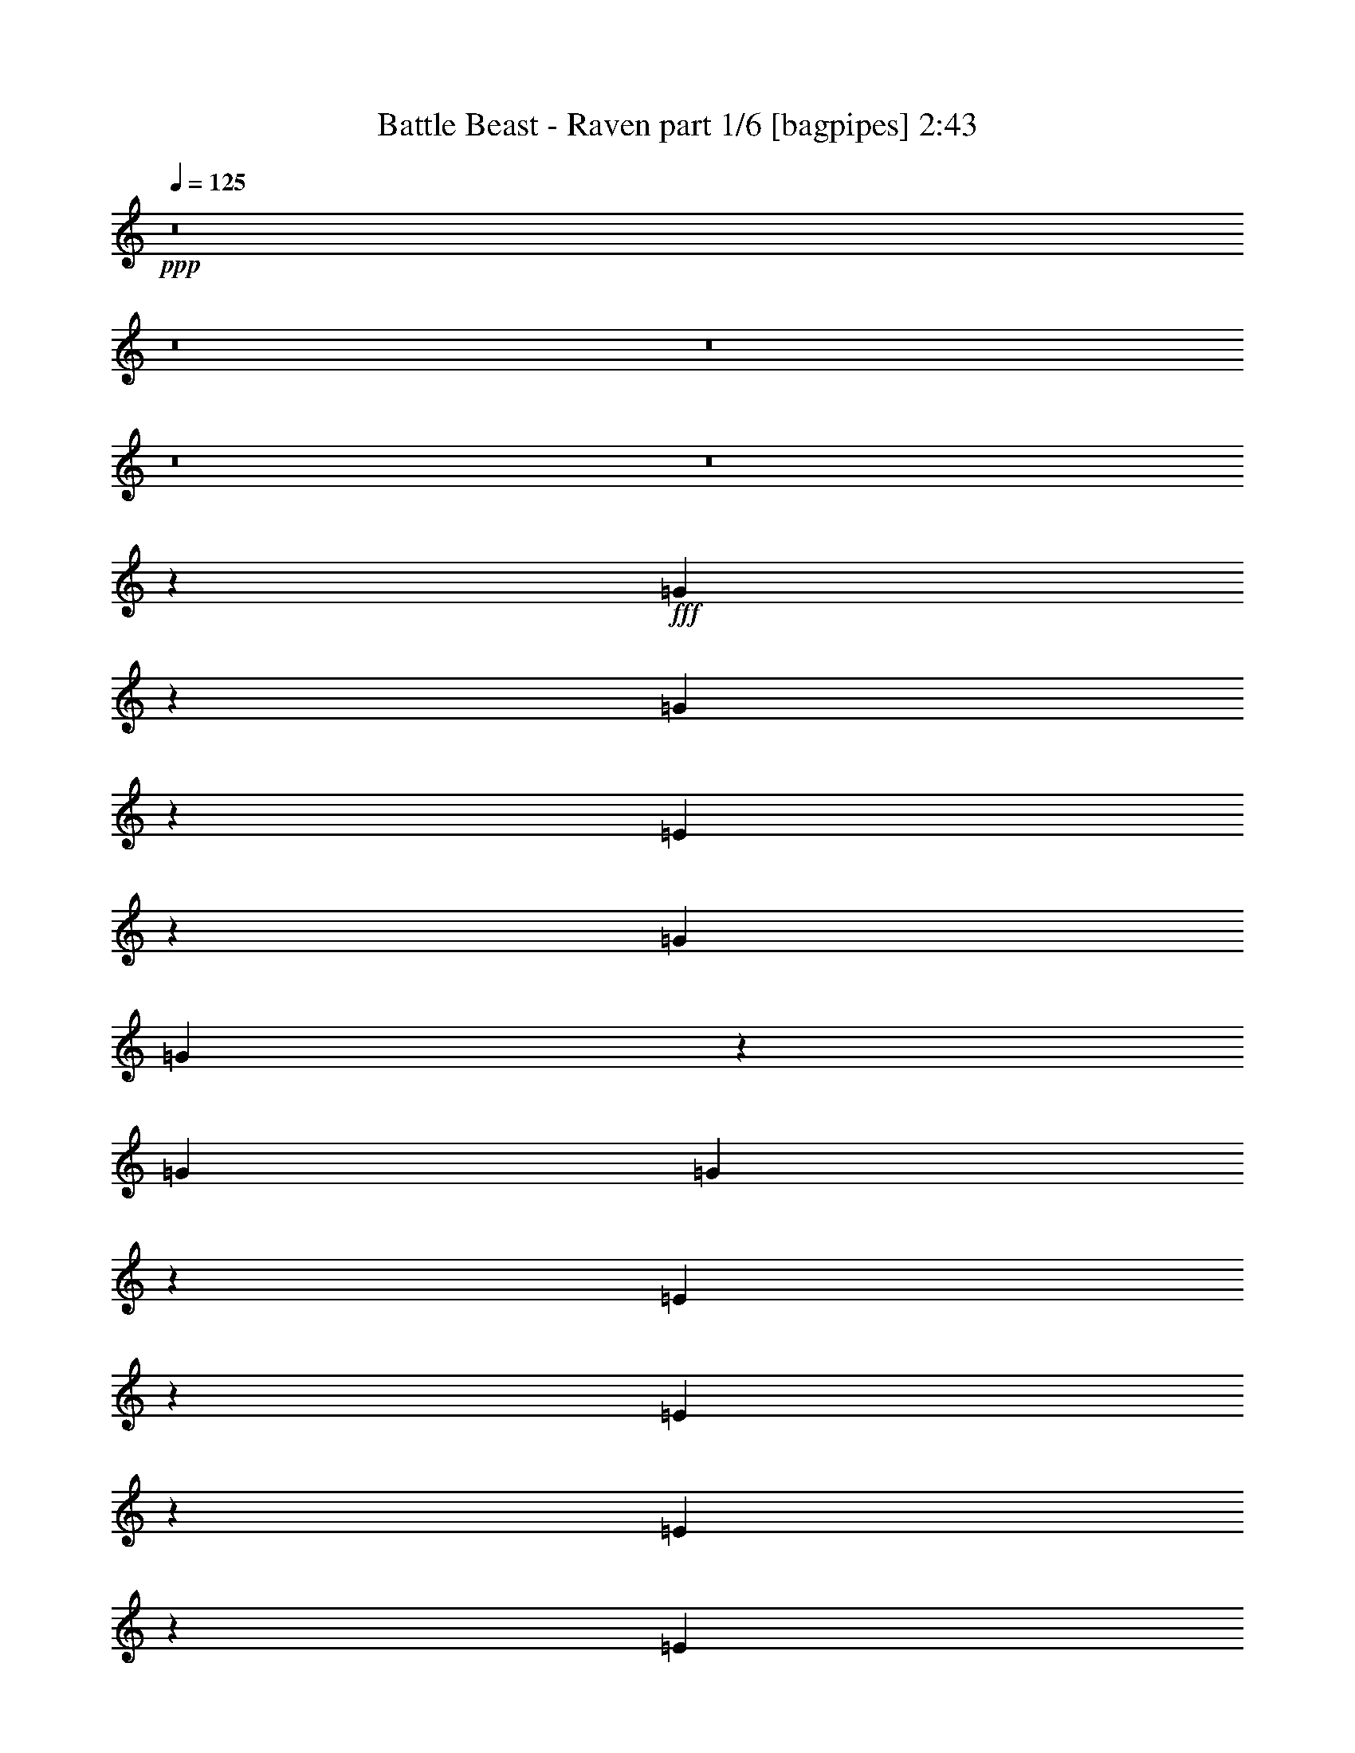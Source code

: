 % Produced with Bruzo's Transcoding Environment
% Transcribed by  Bruzo

X:1
T:  Battle Beast - Raven part 1/6 [bagpipes] 2:43
Z: Transcribed with BruTE 64
L: 1/4
Q: 125
K: C
+ppp+
z8
z8
z8
z8
z8
z13309/26456
+fff+
[=G1230/3307]
z3389/26456
[=G9839/26456]
z1695/13228
[=E6531/26456]
z3349/13228
[=G39687/52912]
[=G65969/52912]
z13317/26456
[=G13229/52912]
[=G19663/52912]
z6795/52912
[=E19661/52912]
z6797/52912
[=E65957/52912]
z3319/3307
[=E9825/26456]
z851/6614
[=E1228/3307]
z3405/26456
[=G13229/26456]
[=A4911/13228]
z3407/26456
[=A13229/52912]
[=B26255/52912]
z1679/6614
[=A814/3307]
z6717/26456
[=G13229/52912]
[=E65933/52912]
z9935/3307
[=G9809/26456]
z855/6614
[=G1226/3307]
z3421/26456
[=G13229/52912]
[=E26227/52912]
z3365/13228
[=G1639/3307]
z13463/52912
[=G26221/52912]
z6733/26456
[=E13229/26456]
[=G9801/26456]
z857/6614
[=G6493/26456]
z842/3307
[=G13229/52912]
[=E19597/52912]
z10045/26456
[=E6583/6614]
z13355/26456
[=E4897/13228]
z3435/26456
[=G13229/26456]
[=G13229/52912]
[=G19583/52912]
z2513/6614
[=E6483/26456]
z3373/13228
[=G13229/26456]
[=G3/2-]
[=E,1=G1-]
[=G,3/4=G3/4-]
[=G6621/26456]
[=A,13229/13228]
[^F,13229/13228]
[=G13229/13228]
[=d66145/26456]
[=G6463/26456]
z3383/13228
[^d3269/6614]
z13535/52912
[^d26149/52912]
z6769/26456
[^d4883/13228]
z3463/26456
[=d1634/3307]
z13543/52912
[=c26141/52912]
z6773/26456
[^A4881/13228]
z3467/26456
[=G3267/6614]
z6695/13228
[=d39687/13228]
[=g13229/6614]
[=f13229/6614]
[=G13229/13228]
[=d66145/26456]
[=G6431/26456]
z3399/13228
[^d3261/6614]
z13599/52912
[^d26085/52912]
z6801/26456
[^d4867/13228]
z3495/26456
[=d1630/3307]
z13607/52912
[=c26077/52912]
z6805/26456
[^A13037/26456]
z13421/26456
[^A145519/26456]
[=d6563/6614]
z3333/3307
[=G13229/52912]
[=G19425/52912]
z7033/52912
[=G26037/52912]
z6825/26456
[=G6403/26456]
z3413/13228
[=G13229/52912]
[=E19417/52912]
z7041/52912
[=E52485/52912]
z3415/13228
[=G13229/26456]
[=G6397/26456]
z854/3307
[=G1599/6614]
z6833/26456
[=G13229/52912]
[=E65701/52912]
z3335/3307
[=E9697/26456]
z883/6614
[=E1212/3307]
z3533/26456
[=G13229/26456]
[=A4847/13228]
z3535/26456
[=B13229/26456]
[=B6385/26456]
z1711/6614
[=A13229/26456]
[=G13229/52912]
[=e118589/52912]
z6644/3307
[=G9681/26456]
z887/6614
[=G13229/52912]
[=G25973/52912]
z6857/26456
[=G4839/13228]
z3551/26456
[=G13229/52912]
[=E12739/52912]
z13719/52912
[=E39193/52912]
z3369/6614
[=G13229/26456]
[=G6365/26456]
z858/3307
[=G13229/26456]
[=E13229/52912]
[=G65637/52912]
z3339/3307
[=G3179/13228]
z6871/26456
[=G1208/3307]
z3565/26456
[=G1589/6614]
z6873/26456
[=G6355/26456]
z3437/13228
[=G3177/13228]
z6875/26456
[=E13229/52912]
[=E5/4-]
[=E,26461/52912-=E26461/52912]
[=E,6615/13228]
[=G,2447/3307]
z3441/13228
[=A,13229/13228]
[^F,13229/13228]
[=G13229/13228]
[=d66145/26456]
[=G6335/26456]
z3447/13228
[^d3237/6614]
z13791/52912
[^d25893/52912]
z6897/26456
[^d4819/13228]
z3591/26456
[=d1618/3307]
z13799/52912
[=c25885/52912]
z6901/26456
[^A4817/13228]
z3595/26456
[=G3235/6614]
z6759/13228
[=d39687/13228]
[=g13229/6614]
[=f13229/6614]
[=G13229/13228]
[=d66145/26456]
[=G6303/26456]
z3463/13228
[^d3229/6614]
z13855/52912
[^d25829/52912]
z6929/26456
[^d4803/13228]
z3623/26456
[=d1614/3307]
z13863/52912
[=c25821/52912]
z6933/26456
[^A12909/26456]
z13549/26456
[^A145187/26456]
z6656/3307
[=C39687/52912=D39687/52912]
[=C39687/52912=D39687/52912]
[=C13229/6614=D13229/6614]
[=G9371/52912]
[=F4685/26456]
[=D7717/52912]
[=C13229/52912]
[=D13229/52912]
[=D13229/52912]
[=C13229/52912]
[^A,/8]
z6615/52912
[^A13229/26456]
[^A13229/26456]
[^A13229/52912]
[=G13229/52912]
[^F13229/52912]
[=D13229/52912]
[=C13229/52912]
[^A,6615/52912]
z/8
[^A,6615/52912]
z/8
[=F13229/6614=f13229/6614]
[=D13229/6614=d13229/6614]
[=A39687/52912=a39687/52912]
[=D13229/52912]
[=F39687/52912]
[=D13229/52912]
[=C13229/6614]
[=C13229/52912]
[=G6615/52912]
[=F/8]
[=D13229/52912]
[=C13229/52912]
[=G6615/52912]
[=F/8]
[=D13229/52912]
[=C13229/52912]
[=G6615/52912]
[=F/8]
[=D13229/52912]
[=C13229/52912]
[=G6615/52912]
[=F/8]
[=D13229/52912]
[=C13229/52912]
[=G6615/52912]
[=F/8]
[=D13229/52912]
[=C13229/52912]
[=D13229/52912]
[=G6615/52912]
[=F/8]
[=F18741/52912]
[=G7717/52912]
[=F18741/52912]
[=G7717/52912]
[=F18741/52912]
[=G7717/52912]
[=F92603/52912]
[=D13229/52912]
[=F13229/13228]
[=F13229/13228]
[=F13229/6614]
[^A13229/26456]
[^D13229/52912]
[=A13229/26456]
[^D13229/52912]
[^D13229/26456]
[^A13229/26456]
[^D13229/52912]
[=A13229/26456]
[^D13229/52912]
[=F13229/26456]
[=G13229/52912]
[=F13229/52912]
[=D13229/52912]
[=C13229/52912]
[=D13229/52912]
[=D13229/52912]
[=C13229/52912]
[^A,119061/52912]
[=D6615/52912]
[=E/8]
[=F6615/52912]
[=G/8]
[^G6615/52912]
[=F/8]
[=D6615/52912]
[=E/8]
[=F6615/52912]
[=G/8]
[^G6615/52912]
[=A/8]
[^A6615/52912]
[=A/8]
[=G6615/52912]
[=F/8]
[=E6615/52912]
[=G/8]
[^A6615/52912]
[=A/8]
[=G6615/52912]
[=F2067/13228]
[=E/8]
[=F6615/52912]
[=A/8]
[=G6615/52912]
[^A/8]
[=A6615/52912]
[=G/8]
[=F6615/52912]
[=E/8]
[=D6615/52912]
[=D/8]
[^C6615/52912]
[=D/8]
[^C6615/52912]
[^A,/8]
[=C6615/52912]
[^C/8]
[=D6615/52912]
[^D/8]
[=E6615/52912]
[=F/8]
[=E6615/52912]
[^D/8]
[=D6615/52912]
[^C/8]
[=C6615/52912]
[=D/8]
[=F6615/52912]
[=E/8]
[=D6615/52912]
[^C/8]
[=C6615/52912]
[^C/8]
[=D6615/52912]
[=B,/8]
[=C6615/52912]
[^C/8]
[=D6615/52912]
[=E/8]
[=F6615/52912]
[=D/8]
[=E6615/52912]
[=E424101/52912]
z25685/52912
[=G13229/52912]
[=G13229/52912]
[=G4961/13228]
z/8
[=E13995/52912]
z12463/52912
[=G53677/52912]
z25697/52912
[=E13987/52912]
z12471/52912
[=G39687/52912]
[=E6991/26456]
z25705/52912
[=E13979/52912]
z12479/52912
[=E80117/52912]
z25715/52912
[=E13229/52912]
[=E10291/26456]
z19105/52912
[=G4961/13228]
z/8
[=A13229/52912]
[=B13595/26456]
z12497/52912
[=B13959/52912]
z12499/52912
[=A4961/13228]
z/8
[=G40411/52912]
z12505/52912
[=E80091/52912]
z105115/52912
[=e4961/13228]
z/8
[=e4961/13228]
z/8
[=e13229/52912]
[=e3483/13228]
z25755/52912
[=e39687/52912]
[=e13577/26456]
z12533/52912
[=e13229/26456]
[=e13229/52912]
[=e13229/26456]
[=e6959/26456]
z25769/52912
[=e4961/13228]
z/8
[=e106509/52912]
z25781/52912
[=e27131/52912]
z3139/13228
[=e3391/6614]
z12559/52912
[=e2-]
[=E,1=e1-]
[=G,3/4=e3/4-]
[=e/4-]
[=A,1=e1-]
[^F,53581/52912=e53581/52912]
z211019/52912
[=G13229/13228]
[=d66145/26456]
[=G13843/52912]
z12615/52912
[^d27069/52912]
z6309/26456
[^d13533/26456]
z12621/52912
[^d4961/13228]
z/8
[=d27061/52912]
z6313/26456
[=c13529/26456]
z12629/52912
[^A4961/13228]
z/8
[=G27053/52912]
z25863/52912
[=d39687/13228]
[=g13229/6614]
[=f13229/6614]
[=G13229/13228]
[=d66145/26456]
[=G13779/52912]
z12679/52912
[^d27005/52912]
z6341/26456
[^d13501/26456]
z12685/52912
[^d4961/13228]
z/8
[=d26997/52912]
z6345/26456
[=c13497/26456]
z12693/52912
[^A26991/52912]
z25925/52912
[^A291547/52912]
z105323/52912
[=G13229/13228]
[=d66145/26456]
[=G13715/52912]
z12743/52912
[^d26941/52912]
z6373/26456
[^d13469/26456]
z12749/52912
[^d4961/13228]
z/8
[=d26933/52912]
z6377/26456
[=c13465/26456]
z12757/52912
[^A4961/13228]
z/8
[=G26925/52912]
z25991/52912
[=d39687/13228]
[=g13229/6614]
[=f13229/6614]
[=G13229/13228]
[=d66145/26456]
[=G13651/52912]
z12807/52912
[^d26877/52912]
z6405/26456
[^d13437/26456]
z12813/52912
[^d4961/13228]
z/8
[=d26869/52912]
z6409/26456
[=c13433/26456]
z12821/52912
[^A26863/52912]
z26053/52912
[^A397243/52912]
z105459/52912
[^d13229/13228]
[^d40045/52912]
z12871/52912
[=c13229/3307]
[=d13229/6614]
[=d26789/52912]
z6449/26456
[=d13393/26456]
z12901/52912
[=d13229/52912]
[=d13229/52912]
[=G,/8=d/8-]
[=d/8-]
[=G,/8=d/8-]
[=d/8-]
[=G,/8=d/8-]
[=d/8-]
[=G,/8=d/8-]
[=d3309/26456]
[=G,6615/52912]
z/8
[=G,6615/52912]
z/8
[=G,6615/52912]
z/8
[=G,6615/52912]
z/8
[=F,13229/52912]
[=G,13229/52912]
[=G,6615/52912]
z/8
[=G,6615/52912]
z/8
[=G,6615/52912]
z/8
[=G,6615/52912]
z/8
[=G,6615/52912]
z/8
[=G,6615/52912]
z/8
[^A,13229/52912]
[=A,13229/52912]
[=G,13229/52912]
[=A,13229/52912]
[=G,13229/52912]
[=F,13229/52912]
[=G,79671/52912]
z29/4

X:2
T:  Battle Beast - Raven part 2/6 [horn] 2:43
Z: Transcribed with BruTE 40
L: 1/4
Q: 125
K: C
+ppp+
z66145/13228
+ff+
[=b39687/13228]
[=E,/8]
z6615/52912
[=E,/8]
z6615/52912
[=E13229/52912]
[=E,/8]
z6615/52912
[=E,/8]
z6615/52912
[=E13229/52912]
[=E,/8]
z6615/52912
[=E,/8]
z6615/52912
[=E13229/52912]
[=E,/8]
z6615/52912
[=E,/8]
z6615/52912
[=E39687/52912=B39687/52912=e39687/52912]
[=D13229/26456=A13229/26456=d13229/26456]
[=E,/8]
z6615/52912
[=E,/8]
z6615/52912
[=E13229/52912]
[=E,/8]
z6615/52912
[=E,/8]
z6615/52912
[=E13229/52912]
[=E,/8]
z6615/52912
[=E,/8]
z6615/52912
[=E13229/52912]
[=E,/8]
z6615/52912
[=E,/8]
z6615/52912
[=E39687/52912=B39687/52912=e39687/52912]
[=F13229/26456=c13229/26456=f13229/26456]
[=E,/8]
z6615/52912
[=E,/8]
z6615/52912
[=E13229/52912]
[=E,/8]
z6615/52912
[=E,/8]
z6615/52912
[=E13229/52912]
[=E,/8]
z6615/52912
[=E,/8]
z6615/52912
[=E13229/52912]
[=E,/8]
z6615/52912
[=E,/8]
z6615/52912
[=E39687/52912=B39687/52912=e39687/52912]
[=D13229/26456=A13229/26456=d13229/26456]
[=E39687/52912=B39687/52912=e39687/52912]
[=D39687/52912=A39687/52912=d39687/52912]
[=E39687/52912=B39687/52912=e39687/52912]
[=G39687/52912=d39687/52912=g39687/52912]
[=F13229/26456=c13229/26456=f13229/26456]
[=D13229/26456=A13229/26456=d13229/26456]
[=E,/8]
z6615/52912
[=E,/8]
z6615/52912
[=E13229/52912]
[=E,/8]
z6615/52912
[=E,/8]
z6615/52912
[=E13229/52912]
[=E,/8]
z6615/52912
[=E,/8]
z6615/52912
[=E13229/52912]
[=E,/8]
z6615/52912
[=E,/8]
z6615/52912
[=E39687/52912=B39687/52912=e39687/52912]
[=D13229/26456=A13229/26456=d13229/26456]
[=E,/8]
z6615/52912
[=E,/8]
z6615/52912
[=E13229/52912]
[=E,/8]
z6615/52912
[=E,/8]
z6615/52912
[=E13229/52912]
[=E,/8]
z6615/52912
[=E,/8]
z6615/52912
[=E13229/52912]
[=E,/8]
z6615/52912
[=E,/8]
z6615/52912
[=E39687/52912=B39687/52912=e39687/52912]
[=F13229/26456=c13229/26456=f13229/26456]
[=E,/8]
z6615/52912
[=E,/8]
z6615/52912
[=E13229/52912]
[=E,/8]
z6615/52912
[=E,/8]
z6615/52912
[=E13229/52912]
[=E,/8]
z6615/52912
[=E,/8]
z6615/52912
[=E13229/52912]
[=E,/8]
z6615/52912
[=E,/8]
z6615/52912
[=E39687/52912=B39687/52912=e39687/52912]
[=D13229/26456=A13229/26456=d13229/26456]
[=E39687/52912=B39687/52912=e39687/52912]
[=D39687/52912=A39687/52912=d39687/52912]
[=E39687/52912=B39687/52912=e39687/52912]
[=G39687/52912=d39687/52912=g39687/52912]
[=F13229/26456=c13229/26456=f13229/26456]
[=D13229/26456=A13229/26456=d13229/26456]
[=E,/8]
z6615/52912
[=E,/8]
z6615/52912
[=E13229/52912]
[=E,/8]
z6615/52912
[=E,/8]
z6615/52912
[=E13229/52912]
[=E,/8]
z6615/52912
[=E,/8]
z6615/52912
[=E13229/52912]
[=E,/8]
z6615/52912
[=E,/8]
z6615/52912
[=E39687/52912=B39687/52912=e39687/52912]
[=D13229/26456=A13229/26456=d13229/26456]
[=E,/8]
z6615/52912
[=E,/8]
z6615/52912
[=E13229/52912]
[=E,/8]
z6615/52912
[=E,/8]
z6615/52912
[=E13229/52912]
[=E,/8]
z6615/52912
[=E,/8]
z6615/52912
[=E13229/52912]
[=E,/8]
z6615/52912
[=E,/8]
z6615/52912
[=E39687/52912=B39687/52912=e39687/52912]
[=F13229/26456=c13229/26456=f13229/26456]
[=E,/8]
z6615/52912
[=E,/8]
z6615/52912
[=E13229/52912]
[=E,/8]
z6615/52912
[=E,/8]
z6615/52912
[=E13229/52912]
[=E,/8]
z6615/52912
[=E,/8]
z6615/52912
[=E13229/52912]
[=E,/8]
z6615/52912
[=E,/8]
z6615/52912
[=E39687/52912=B39687/52912=e39687/52912]
[=D13229/26456=A13229/26456=d13229/26456]
[=E39687/52912=B39687/52912=e39687/52912]
[=D39687/52912=A39687/52912=d39687/52912]
[=E39687/52912=B39687/52912=e39687/52912]
[=G39687/52912=d39687/52912=g39687/52912]
[=F13229/26456=c13229/26456=f13229/26456]
[=D13229/26456=A13229/26456=d13229/26456]
[=E,/8]
z6615/52912
[=E,/8]
z6615/52912
[=E13229/52912]
[=E,/8]
z6615/52912
[=E,/8]
z6615/52912
[=E13229/52912]
[=E,/8]
z6615/52912
[=E,/8]
z6615/52912
[=E13229/52912]
[=E,/8]
z6615/52912
[=E,/8]
z6615/52912
[=E39687/52912=B39687/52912=e39687/52912]
[=D13229/26456=A13229/26456=d13229/26456]
[=E,/8]
z6615/52912
[=E,/8]
z6615/52912
[=E13229/52912]
[=E,/8]
z6615/52912
[=E,/8]
z6615/52912
[=E13229/52912]
[=E,/8]
z6615/52912
[=E,/8]
z6615/52912
[=E13229/52912]
[=E,/8]
z6615/52912
[=E,/8]
z6615/52912
[=E39687/52912=B39687/52912=e39687/52912]
[=F13229/26456=c13229/26456=f13229/26456]
[=E,/8]
z6615/52912
[=E,/8]
z6615/52912
[=E13229/52912]
[=E,/8]
z6615/52912
[=E,/8]
z6615/52912
[=E13229/52912]
[=E,/8]
z6615/52912
[=E,/8]
z6615/52912
[=E13229/52912]
[=E,/8]
z6615/52912
[=E,/8]
z6615/52912
[=E39687/52912=B39687/52912=e39687/52912]
[=D13229/26456=A13229/26456=d13229/26456]
[=C13229/6614=G13229/6614=c13229/6614]
[=D13229/6614=A13229/6614=d13229/6614]
[=G,13229/3307=D13229/3307=G13229/3307]
[^D13229/6614^A13229/6614^d13229/6614]
[=F13229/6614=c13229/6614=f13229/6614]
[=G,13229/3307=D13229/3307=G13229/3307]
[^D13229/6614^A13229/6614^d13229/6614]
[=F13229/6614=c13229/6614=f13229/6614]
[=G,13229/3307=D13229/3307=G13229/3307]
[^D13229/6614^A13229/6614^d13229/6614]
[=F13229/6614=c13229/6614=f13229/6614]
[=G,13229/3307=D13229/3307=G13229/3307]
[^D13229/6614^A13229/6614^d13229/6614]
[=D1628/3307=A1628/3307=d1628/3307]
z13639/52912
[=D39687/52912=A39687/52912=d39687/52912]
[=D13229/26456=A13229/26456=d13229/26456]
[=E,/8]
z6615/52912
[=E,/8]
z6615/52912
[=E13229/52912]
[=E,/8]
z6615/52912
[=E,/8]
z6615/52912
[=E13229/52912]
[=E,/8]
z6615/52912
[=E,/8]
z6615/52912
[=E13229/52912]
[=E,/8]
z6615/52912
[=E,/8]
z6615/52912
[=E39687/52912=B39687/52912=e39687/52912]
[=D13229/26456=A13229/26456=d13229/26456]
[=E,/8]
z6615/52912
[=E,/8]
z6615/52912
[=E13229/52912]
[=E,/8]
z6615/52912
[=E,/8]
z6615/52912
[=E13229/52912]
[=E,/8]
z6615/52912
[=E,/8]
z6615/52912
[=E13229/52912]
[=E,/8]
z6615/52912
[=E,/8]
z6615/52912
[=E39687/52912=B39687/52912=e39687/52912]
[=F13229/26456=c13229/26456=f13229/26456]
[=E,/8]
z6615/52912
[=E,/8]
z6615/52912
[=E13229/52912]
[=E,/8]
z6615/52912
[=E,/8]
z6615/52912
[=E13229/52912]
[=E,/8]
z6615/52912
[=E,/8]
z6615/52912
[=E13229/52912]
[=E,/8]
z6615/52912
[=E,/8]
z6615/52912
[=E39687/52912=B39687/52912=e39687/52912]
[=D13229/26456=A13229/26456=d13229/26456]
[=E39687/52912=B39687/52912=e39687/52912]
[=D39687/52912=A39687/52912=d39687/52912]
[=E39687/52912=B39687/52912=e39687/52912]
[=G39687/52912=d39687/52912=g39687/52912]
[=F13229/26456=c13229/26456=f13229/26456]
[=D13229/26456=A13229/26456=d13229/26456]
[=E,/8]
z6615/52912
[=E,/8]
z6615/52912
[=E13229/52912]
[=E,/8]
z6615/52912
[=E,/8]
z6615/52912
[=E13229/52912]
[=E,/8]
z6615/52912
[=E,/8]
z6615/52912
[=E13229/52912]
[=E,/8]
z6615/52912
[=E,/8]
z6615/52912
[=E39687/52912=B39687/52912=e39687/52912]
[=D13229/26456=A13229/26456=d13229/26456]
[=E,/8]
z6615/52912
[=E,/8]
z6615/52912
[=E13229/52912]
[=E,/8]
z6615/52912
[=E,/8]
z6615/52912
[=E13229/52912]
[=E,/8]
z6615/52912
[=E,/8]
z6615/52912
[=E13229/52912]
[=E,/8]
z6615/52912
[=E,/8]
z6615/52912
[=E39687/52912=B39687/52912=e39687/52912]
[=F13229/26456=c13229/26456=f13229/26456]
[=E,/8]
z6615/52912
[=E,/8]
z6615/52912
[=E13229/52912]
[=E,/8]
z6615/52912
[=E,/8]
z6615/52912
[=E13229/52912]
[=E,/8]
z6615/52912
[=E,/8]
z6615/52912
[=E13229/52912]
[=E,/8]
z6615/52912
[=E,/8]
z6615/52912
[=E39687/52912=B39687/52912=e39687/52912]
[=D13229/26456=A13229/26456=d13229/26456]
[=C13229/6614=G13229/6614=c13229/6614]
[=D13229/6614=A13229/6614=d13229/6614]
[=G,13229/3307=D13229/3307=G13229/3307]
[^D13229/6614^A13229/6614^d13229/6614]
[=F13229/6614=c13229/6614=f13229/6614]
[=G,13229/3307=D13229/3307=G13229/3307]
[^D13229/6614^A13229/6614^d13229/6614]
[=F13229/6614=c13229/6614=f13229/6614]
[=G,13229/3307=D13229/3307=G13229/3307]
[^D13229/6614^A13229/6614^d13229/6614]
[=F13229/6614=c13229/6614=f13229/6614]
[=G,13229/3307=D13229/3307=G13229/3307]
[^D13229/6614^A13229/6614^d13229/6614]
[=F1612/3307=c1612/3307=f1612/3307]
z13895/52912
[=F39687/52912^A39687/52912=f39687/52912]
[=F13229/26456=c13229/26456=f13229/26456]
[=G,13229/3307=D13229/3307=G13229/3307]
[^D13229/6614^A13229/6614^d13229/6614]
[=F13229/6614=c13229/6614=f13229/6614]
[=G,13229/3307=D13229/3307=G13229/3307]
[^D13229/6614^A13229/6614^d13229/6614]
[=F13229/6614=c13229/6614=f13229/6614]
[=G,13229/3307=D13229/3307=G13229/3307]
[^D13229/6614^A13229/6614^d13229/6614]
[=F13229/6614=c13229/6614=f13229/6614]
[=G,13229/3307=D13229/3307=G13229/3307]
[^D13229/3307^A13229/3307^d13229/3307]
[^D39687/13228^A39687/13228^d39687/13228]
[^D13229/13228^A13229/13228^d13229/13228]
[=F106659/26456=c106659/26456=f106659/26456]
[=F13229/6614=c13229/6614=f13229/6614]
[=F27269/52912=c27269/52912=f27269/52912]
z6209/26456
[=F39687/52912^A39687/52912=f39687/52912]
[=F13229/26456=c13229/26456=f13229/26456]
[=D92603/13228=A92603/13228=d92603/13228]
[=A13229/13228]
[=E,6615/52912]
z/8
[=E,6615/52912]
z/8
[=E13229/52912]
[=E,6615/52912]
z/8
[=E,6615/52912]
z/8
[=E13229/52912]
[=E,6615/52912]
z/8
[=E,6615/52912]
z/8
[=E13229/52912]
[=E,6615/52912]
z/8
[=E,6615/52912]
z/8
[=E39687/52912=B39687/52912=e39687/52912]
[=D13229/26456=A13229/26456=d13229/26456]
[=E,6615/52912]
z/8
[=E,6615/52912]
z/8
[=E13229/52912]
[=E,6615/52912]
z/8
[=E,6615/52912]
z/8
[=E13229/52912]
[=E,6615/52912]
z/8
[=E,6615/52912]
z/8
[=E13229/52912]
[=E,6615/52912]
z/8
[=E,6615/52912]
z/8
[=E39687/52912=B39687/52912=e39687/52912]
[=F13229/26456=c13229/26456=f13229/26456]
[=E,6615/52912]
z/8
[=E,6615/52912]
z/8
[=E13229/52912]
[=E,6615/52912]
z/8
[=E,6615/52912]
z/8
[=E13229/52912]
[=E,6615/52912]
z/8
[=E,6615/52912]
z/8
[=E13229/52912]
[=E,6615/52912]
z/8
[=E,6615/52912]
z/8
[=E39687/52912=B39687/52912=e39687/52912]
[=D13229/26456=A13229/26456=d13229/26456]
[=E39687/52912=B39687/52912=e39687/52912]
[=D39687/52912=A39687/52912=d39687/52912]
[=E39687/52912=B39687/52912=e39687/52912]
[=G39687/52912=d39687/52912=g39687/52912]
[=F13229/26456=c13229/26456=f13229/26456]
[=D13229/26456=A13229/26456=d13229/26456]
[=E,6615/52912]
z/8
[=E,6615/52912]
z/8
[=E13229/52912]
[=E,6615/52912]
z/8
[=E,6615/52912]
z/8
[=E13229/52912]
[=E,6615/52912]
z/8
[=E,6615/52912]
z/8
[=E13229/52912]
[=E,6615/52912]
z/8
[=E,6615/52912]
z/8
[=E39687/52912=B39687/52912=e39687/52912]
[=D13229/26456=A13229/26456=d13229/26456]
[=E,6615/52912]
z/8
[=E,6615/52912]
z/8
[=E13229/52912]
[=E,6615/52912]
z/8
[=E,6615/52912]
z/8
[=E13229/52912]
[=E,6615/52912]
z/8
[=E,6615/52912]
z/8
[=E13229/52912]
[=E,6615/52912]
z/8
[=E,6615/52912]
z/8
[=E39687/52912=B39687/52912=e39687/52912]
[=F13229/26456=c13229/26456=f13229/26456]
[=E,6615/52912]
z/8
[=E,6615/52912]
z/8
[=E13229/52912]
[=E,6615/52912]
z/8
[=E,6615/52912]
z/8
[=E13229/52912]
[=E,6615/52912]
z/8
[=E,6615/52912]
z/8
[=E13229/52912]
[=E,6615/52912]
z/8
[=E,6615/52912]
z/8
[=E39687/52912=B39687/52912=e39687/52912]
[=D13229/26456=A13229/26456=d13229/26456]
[=C13229/6614=G13229/6614=c13229/6614]
[=D106477/52912=A106477/52912=d106477/52912]
z105187/52912
[=D13229/52912=A13229/52912=d13229/52912]
[=D13229/52912=A13229/52912=d13229/52912]
[=D13229/52912=A13229/52912=d13229/52912]
[=D13229/52912=A13229/52912=d13229/52912]
[=D13229/52912=A13229/52912=d13229/52912]
[=D13229/52912=A13229/52912=d13229/52912]
[=D13229/52912=A13229/52912=d13229/52912]
[=D13229/52912=A13229/52912=d13229/52912]
[=G,13229/3307=D13229/3307=G13229/3307]
[^D13229/6614^A13229/6614^d13229/6614]
[=F13229/6614=c13229/6614=f13229/6614]
[=G,13229/3307=D13229/3307=G13229/3307]
[^D13229/6614^A13229/6614^d13229/6614]
[=F13229/6614=c13229/6614=f13229/6614]
[=G,13229/3307=D13229/3307=G13229/3307]
[^D13229/6614^A13229/6614^d13229/6614]
[=F13229/6614=c13229/6614=f13229/6614]
[=G,13229/3307=D13229/3307=G13229/3307]
[^D13229/6614^A13229/6614^d13229/6614]
[=F26965/52912=c26965/52912=f26965/52912]
z6361/26456
[=F39687/52912^A39687/52912=f39687/52912]
[=F13229/26456=c13229/26456=f13229/26456]
[=G,13229/3307=D13229/3307=G13229/3307]
[^D13229/6614^A13229/6614^d13229/6614]
[=F13229/6614=c13229/6614=f13229/6614]
[=G,13229/3307=D13229/3307=G13229/3307]
[^D13229/6614^A13229/6614^d13229/6614]
[=F13229/6614=c13229/6614=f13229/6614]
[=G,13229/3307=D13229/3307=G13229/3307]
[^D13229/6614^A13229/6614^d13229/6614]
[=F13229/6614=c13229/6614=f13229/6614]
[=G,13229/3307=D13229/3307=G13229/3307]
[^D26458/3307^A26458/3307^d26458/3307]
[=F39687/6614=c39687/6614=f39687/6614]
[=F39687/52912=c39687/52912=f39687/52912]
[=F39687/52912^A39687/52912=f39687/52912]
[=F13229/26456=c13229/26456=f13229/26456]
[=G,26781/52912=D26781/52912=G26781/52912]
z184883/52912
[^D39687/52912^A39687/52912^d39687/52912]
[=F39687/52912=c39687/52912=f39687/52912]
[=G79671/52912=d79671/52912=g79671/52912]
z29/4

X:3
T:  Battle Beast - Raven part 3/6 [flute] 2:43
Z: Transcribed with BruTE 30
L: 1/4
Q: 125
K: C
+ppp+
z8
z8
z8
z8
z8
z8
z8
z8
z26474/3307
+mf+
[=D3235/13228=G3235/13228]
z6759/26456
[=G6469/26456^A6469/26456]
z845/3307
[=F13229/52912=G13229/52912]
[=G12935/52912^A12935/52912]
z13523/52912
[=F13229/52912^A13229/52912]
[=G13229/52912=c13229/52912]
[=F12931/52912^A12931/52912]
z13527/52912
[=G12929/52912^A12929/52912]
z13529/52912
[=F13229/52912=A13229/52912]
[=D13229/26456=G13229/26456]
[^D3231/13228^A3231/13228]
z6767/26456
[=G6461/26456^d6461/26456]
z846/3307
[=F13229/52912^A13229/52912]
[=G13229/52912^d13229/52912]
[=F6459/26456^A6459/26456]
z3385/13228
[=c1634/3307]
z13543/52912
[^A39687/52912]
[=A13229/26456]
[=D3227/13228=G3227/13228]
z6775/26456
[=G6453/26456^A6453/26456]
z847/3307
[=F13229/52912=G13229/52912]
[=G12903/52912^A12903/52912]
z13555/52912
[=F13229/52912^A13229/52912]
[=G13229/52912=c13229/52912]
[=F12899/52912^A12899/52912]
z13559/52912
[=G12897/52912^A12897/52912]
z13561/52912
[=F13229/52912=A13229/52912]
[=D13229/26456=G13229/26456]
[^D3223/13228^A3223/13228]
z6783/26456
[=G6445/26456^d6445/26456]
z848/3307
[=F13229/52912^A13229/52912]
[=G13229/52912^d13229/52912]
[=F6443/26456^A6443/26456]
z3393/13228
[^A1632/3307]
z13575/52912
[^A39687/52912]
[=A13229/26456]
[=D3219/13228=G3219/13228]
z6791/26456
[=G6437/26456^A6437/26456]
z849/3307
[=F13229/52912=G13229/52912]
[=G12871/52912^A12871/52912]
z13587/52912
[=F13229/52912^A13229/52912]
[=G13229/52912=c13229/52912]
[=F12867/52912^A12867/52912]
z13591/52912
[=G12865/52912^A12865/52912]
z13593/52912
[=F13229/52912=A13229/52912]
[=D13229/26456=G13229/26456]
[^D3215/13228^A3215/13228]
z6799/26456
[=G6429/26456^d6429/26456]
z850/3307
[=F13229/52912^A13229/52912]
[=G13229/52912^d13229/52912]
[=F6427/26456^A6427/26456]
z3401/13228
[=c1630/3307]
z13607/52912
[^A39687/52912]
[=A13229/26456]
[=D3211/13228=G3211/13228]
z6807/26456
[=G6421/26456^A6421/26456]
z851/3307
[=F13229/52912=G13229/52912]
[=G12839/52912^A12839/52912]
z13619/52912
[=F13229/52912^A13229/52912]
[=G13229/52912=c13229/52912]
[=F12835/52912^A12835/52912]
z13623/52912
[=G12833/52912^A12833/52912]
z13625/52912
[=F13229/52912=A13229/52912]
[=D13229/26456=G13229/26456]
[^D3207/13228^A3207/13228]
z6815/26456
[=G6413/26456^d6413/26456]
z852/3307
[=F13229/52912^A13229/52912]
[=G13229/52912^d13229/52912]
[=F6411/26456^A6411/26456]
z3409/13228
[^A1628/3307]
z13639/52912
[^A39687/52912]
[=A13021/26456]
z8
z8
z8
z26490/3307
[=D3171/13228=G3171/13228]
z6887/26456
[=G6341/26456^A6341/26456]
z861/3307
[=F13229/52912=G13229/52912]
[=G12679/52912^A12679/52912]
z13779/52912
[=F13229/52912^A13229/52912]
[=G13229/52912=c13229/52912]
[=F12675/52912^A12675/52912]
z13783/52912
[=G12673/52912^A12673/52912]
z13785/52912
[=F13229/52912=A13229/52912]
[=D13229/26456=G13229/26456]
[^D3167/13228^A3167/13228]
z6895/26456
[=G6333/26456^d6333/26456]
z862/3307
[=F13229/52912^A13229/52912]
[=G13229/52912^d13229/52912]
[=F6331/26456^A6331/26456]
z3449/13228
[=c1618/3307]
z13799/52912
[^A39687/52912]
[=A13229/26456]
[=D3163/13228=G3163/13228]
z6903/26456
[=G6325/26456^A6325/26456]
z863/3307
[=F13229/52912=G13229/52912]
[=G12647/52912^A12647/52912]
z13811/52912
[=F13229/52912^A13229/52912]
[=G13229/52912=c13229/52912]
[=F12643/52912^A12643/52912]
z13815/52912
[=G12641/52912^A12641/52912]
z13817/52912
[=F13229/52912=A13229/52912]
[=D13229/26456=G13229/26456]
[^D3159/13228^A3159/13228]
z6911/26456
[=G6317/26456^d6317/26456]
z864/3307
[=F13229/52912^A13229/52912]
[=G13229/52912^d13229/52912]
[=F6315/26456^A6315/26456]
z3457/13228
[^A1616/3307]
z13831/52912
[^A39687/52912]
[=A13229/26456]
[=D3155/13228=G3155/13228]
z6919/26456
[=G6309/26456^A6309/26456]
z865/3307
[=F13229/52912=G13229/52912]
[=G12615/52912^A12615/52912]
z13843/52912
[=F13229/52912^A13229/52912]
[=G13229/52912=c13229/52912]
[=F12611/52912^A12611/52912]
z13847/52912
[=G12609/52912^A12609/52912]
z13849/52912
[=F13229/52912=A13229/52912]
[=D13229/26456=G13229/26456]
[^D3151/13228^A3151/13228]
z6927/26456
[=G6301/26456^d6301/26456]
z866/3307
[=F13229/52912^A13229/52912]
[=G13229/52912^d13229/52912]
[=F6299/26456^A6299/26456]
z3465/13228
[=c1614/3307]
z13863/52912
[^A39687/52912]
[=A13229/26456]
[=D3147/13228=G3147/13228]
z6935/26456
[=G6293/26456^A6293/26456]
z867/3307
[=F13229/52912=G13229/52912]
[=G12583/52912^A12583/52912]
z13875/52912
[=F13229/52912^A13229/52912]
[=G13229/52912=c13229/52912]
[=F12579/52912^A12579/52912]
z13879/52912
[=G12577/52912^A12577/52912]
z13881/52912
[=F13229/52912=A13229/52912]
[=D13229/26456=G13229/26456]
[^D3143/13228^A3143/13228]
z6943/26456
[=G6285/26456^d6285/26456]
z868/3307
[=F13229/52912^A13229/52912]
[=G13229/52912^d13229/52912]
[=F6283/26456^A6283/26456]
z3473/13228
[^A1612/3307]
z13895/52912
[^A39687/52912]
[=A13229/26456]
[=D3139/13228=G3139/13228]
z6951/26456
[=G6277/26456^A6277/26456]
z869/3307
[=F13229/52912=G13229/52912]
[=G12551/52912^A12551/52912]
z13907/52912
[=F13229/52912^A13229/52912]
[=G13229/52912=c13229/52912]
[=F12547/52912^A12547/52912]
z13911/52912
[=G12545/52912^A12545/52912]
z13913/52912
[=F13229/52912=A13229/52912]
[=D13229/26456=G13229/26456]
[^D3135/13228^A3135/13228]
z6959/26456
[=G6269/26456^d6269/26456]
z870/3307
[=F13229/52912^A13229/52912]
[=G13229/52912^d13229/52912]
[=F6267/26456^A6267/26456]
z3481/13228
[=c1610/3307]
z13927/52912
[^A39687/52912]
[=A13229/26456]
[=D3131/13228=G3131/13228]
z6967/26456
[=G6261/26456^A6261/26456]
z871/3307
[=F13229/52912=G13229/52912]
[=G12519/52912^A12519/52912]
z13939/52912
[=F13229/52912^A13229/52912]
[=G13229/52912=c13229/52912]
[=F12515/52912^A12515/52912]
z13943/52912
[=G12513/52912^A12513/52912]
z13945/52912
[=F13229/52912=A13229/52912]
[=D13229/26456=G13229/26456]
[^D3127/13228^A3127/13228]
z6975/26456
[=G6253/26456^d6253/26456]
z872/3307
[=F13229/52912^A13229/52912]
[=G13229/52912^d13229/52912]
[=F6251/26456^A6251/26456]
z3489/13228
[^A1608/3307]
z13959/52912
[^A39687/52912]
[=A13229/26456]
[=D3123/13228=G3123/13228]
z6983/26456
[=G6245/26456^A6245/26456]
z873/3307
[=F13229/52912=G13229/52912]
[=G12487/52912^A12487/52912]
z13971/52912
[=F13229/52912^A13229/52912]
[=G13229/52912=c13229/52912]
[=F12483/52912^A12483/52912]
z13975/52912
[=G12481/52912^A12481/52912]
z13977/52912
[=F13229/52912=A13229/52912]
[=D13229/26456=G13229/26456]
[^D3119/13228^A3119/13228]
z6991/26456
[=G6237/26456^d6237/26456]
z874/3307
[=F13229/52912^A13229/52912]
[=G13229/52912^d13229/52912]
[=F6235/26456^A6235/26456]
z3497/13228
[=c1606/3307]
z13991/52912
[^A39687/52912]
[=A13229/26456]
[=D3115/13228=G3115/13228]
z6999/26456
[=G6229/26456^A6229/26456]
z875/3307
[=F13229/52912=G13229/52912]
[=G12455/52912^A12455/52912]
z14003/52912
[=F13229/52912^A13229/52912]
[=G13229/52912=c13229/52912]
[=F12451/52912^A12451/52912]
z14007/52912
[=G12449/52912^A12449/52912]
z14009/52912
[=F13229/52912=A13229/52912]
[=D13229/26456=G13229/26456]
[^D3111/13228^A3111/13228]
z7007/26456
[=G6221/26456^d6221/26456]
z876/3307
[=F13229/52912^A13229/52912]
[=G13229/52912^d13229/52912]
[=F6219/26456^A6219/26456]
z3505/13228
[^D3109/13228^A3109/13228]
z7011/26456
[=G6217/26456^d6217/26456]
z1753/6614
[=F13229/52912^A13229/52912]
[=G13229/52912^d13229/52912]
[=F6215/26456^A6215/26456]
z3507/13228
[^D3107/13228^A3107/13228]
z7015/26456
[=G6213/26456^d6213/26456]
z877/3307
[=F13229/52912^A13229/52912]
[=G13229/52912^d13229/52912]
[=F6211/26456^A6211/26456]
z3509/13228
[^D3105/13228^A3105/13228]
z7019/26456
[=G6209/26456^d6209/26456]
z1755/6614
[=F13229/52912^A13229/52912]
[=G13229/52912^d13229/52912]
[=F6207/26456^A6207/26456]
z3511/13228
[=F3103/13228=A3103/13228]
z7023/26456
[=A6205/26456=c6205/26456]
z878/3307
[=F13229/52912=A13229/52912]
[=A13229/52912=c13229/52912]
[=F6203/26456=A6203/26456]
z3513/13228
[=F3101/13228=A3101/13228]
z7027/26456
[=A15709/52912=c15709/52912]
z12403/52912
[=F13229/52912=A13229/52912]
[=A13229/52912=c13229/52912]
[=F14051/52912=A14051/52912]
z12407/52912
[=F14049/52912=A14049/52912]
z12409/52912
[=A14047/52912=c14047/52912]
z12411/52912
[=F13229/52912=A13229/52912]
[=A13229/52912=c13229/52912]
[=F14043/52912=A14043/52912]
z12415/52912
[^A27269/52912]
z6209/26456
[^A39687/52912]
[=A27263/52912]
z8
z8
z8
z8
z8
z211019/52912
[=D13857/52912=G13857/52912]
z12601/52912
[=G13855/52912^A13855/52912]
z12603/52912
[=F13229/52912=G13229/52912]
[=G3463/13228^A3463/13228]
z6303/26456
[=F13229/52912^A13229/52912]
[=G13229/52912=c13229/52912]
[=F1731/6614^A1731/6614]
z6305/26456
[=G6923/26456^A6923/26456]
z3153/13228
[=F13229/52912=A13229/52912]
[=D13229/26456=G13229/26456]
[^D13841/52912^A13841/52912]
z12617/52912
[=G13839/52912^d13839/52912]
z12619/52912
[=F13229/52912^A13229/52912]
[=G13229/52912^d13229/52912]
[=F13835/52912^A13835/52912]
z12623/52912
[=c27061/52912]
z6313/26456
[^A39687/52912]
[=A13229/26456]
[=D13825/52912=G13825/52912]
z12633/52912
[=G13823/52912^A13823/52912]
z12635/52912
[=F13229/52912=G13229/52912]
[=G3455/13228^A3455/13228]
z6319/26456
[=F13229/52912^A13229/52912]
[=G13229/52912=c13229/52912]
[=F1727/6614^A1727/6614]
z6321/26456
[=G6907/26456^A6907/26456]
z3161/13228
[=F13229/52912=A13229/52912]
[=D13229/26456=G13229/26456]
[^D13809/52912^A13809/52912]
z12649/52912
[=G13807/52912^d13807/52912]
z12651/52912
[=F13229/52912^A13229/52912]
[=G13229/52912^d13229/52912]
[=F13803/52912^A13803/52912]
z12655/52912
[^A27029/52912]
z6329/26456
[^A39687/52912]
[=A13229/26456]
[=D13793/52912=G13793/52912]
z12665/52912
[=G13791/52912^A13791/52912]
z12667/52912
[=F13229/52912=G13229/52912]
[=G3447/13228^A3447/13228]
z6335/26456
[=F13229/52912^A13229/52912]
[=G13229/52912=c13229/52912]
[=F1723/6614^A1723/6614]
z6337/26456
[=G6891/26456^A6891/26456]
z3169/13228
[=F13229/52912=A13229/52912]
[=D13229/26456=G13229/26456]
[^D13777/52912^A13777/52912]
z12681/52912
[=G13775/52912^d13775/52912]
z12683/52912
[=F13229/52912^A13229/52912]
[=G13229/52912^d13229/52912]
[=F13771/52912^A13771/52912]
z12687/52912
[=c26997/52912]
z6345/26456
[^A39687/52912]
[=A13229/26456]
[=D13761/52912=G13761/52912]
z12697/52912
[=G13759/52912^A13759/52912]
z12699/52912
[=F13229/52912=G13229/52912]
[=G3439/13228^A3439/13228]
z6351/26456
[=F13229/52912^A13229/52912]
[=G13229/52912=c13229/52912]
[=F1719/6614^A1719/6614]
z6353/26456
[=G6875/26456^A6875/26456]
z3177/13228
[=F13229/52912=A13229/52912]
[=D13229/26456=G13229/26456]
[^D13745/52912^A13745/52912]
z12713/52912
[=G13743/52912^d13743/52912]
z12715/52912
[=F13229/52912^A13229/52912]
[=G13229/52912^d13229/52912]
[=F13739/52912^A13739/52912]
z12719/52912
[^A26965/52912]
z6361/26456
[^A39687/52912]
[=A13229/26456]
[=D13729/52912=G13729/52912]
z12729/52912
[=G13727/52912^A13727/52912]
z12731/52912
[=F13229/52912=G13229/52912]
[=G3431/13228^A3431/13228]
z6367/26456
[=F13229/52912^A13229/52912]
[=G13229/52912=c13229/52912]
[=F1715/6614^A1715/6614]
z6369/26456
[=G6859/26456^A6859/26456]
z3185/13228
[=F13229/52912=A13229/52912]
[=D13229/26456=G13229/26456]
[^D13713/52912^A13713/52912]
z12745/52912
[=G13711/52912^d13711/52912]
z12747/52912
[=F13229/52912^A13229/52912]
[=G13229/52912^d13229/52912]
[=F13707/52912^A13707/52912]
z12751/52912
[=c26933/52912]
z6377/26456
[^A39687/52912]
[=A13229/26456]
[=D13697/52912=G13697/52912]
z12761/52912
[=G13695/52912^A13695/52912]
z12763/52912
[=F13229/52912=G13229/52912]
[=G3423/13228^A3423/13228]
z6383/26456
[=F13229/52912^A13229/52912]
[=G13229/52912=c13229/52912]
[=F1711/6614^A1711/6614]
z6385/26456
[=G6843/26456^A6843/26456]
z3193/13228
[=F13229/52912=A13229/52912]
[=D13229/26456=G13229/26456]
[^D13681/52912^A13681/52912]
z12777/52912
[=G13679/52912^d13679/52912]
z12779/52912
[=F13229/52912^A13229/52912]
[=G13229/52912^d13229/52912]
[=F13675/52912^A13675/52912]
z12783/52912
[^A26901/52912]
z6393/26456
[^A39687/52912]
[=A13229/26456]
[=D13665/52912=G13665/52912]
z12793/52912
[=G13663/52912^A13663/52912]
z12795/52912
[=F13229/52912=G13229/52912]
[=G3415/13228^A3415/13228]
z6399/26456
[=F13229/52912^A13229/52912]
[=G13229/52912=c13229/52912]
[=F1707/6614^A1707/6614]
z6401/26456
[=G6827/26456^A6827/26456]
z3201/13228
[=F13229/52912=A13229/52912]
[=D13229/26456=G13229/26456]
[^D13649/52912^A13649/52912]
z12809/52912
[=G13647/52912^d13647/52912]
z12811/52912
[=F13229/52912^A13229/52912]
[=G13229/52912^d13229/52912]
[=F13643/52912^A13643/52912]
z12815/52912
[=c26869/52912]
z6409/26456
[^A39687/52912]
[=A13229/26456]
[=D13633/52912=G13633/52912]
z12825/52912
[=G13631/52912^A13631/52912]
z12827/52912
[=F13229/52912=G13229/52912]
[=G3407/13228^A3407/13228]
z6415/26456
[=F13229/52912^A13229/52912]
[=G13229/52912=c13229/52912]
[=F1703/6614^A1703/6614]
z6417/26456
[=G6811/26456^A6811/26456]
z3209/13228
[=F13229/52912=A13229/52912]
[=D13229/26456=G13229/26456]
[^D13617/52912^A13617/52912]
z12841/52912
[=G13615/52912^d13615/52912]
z12843/52912
[=F13229/52912^A13229/52912]
[=G13229/52912^d13229/52912]
[=F13611/52912^A13611/52912]
z12847/52912
[^D13609/52912^A13609/52912]
z12849/52912
[=G13607/52912^d13607/52912]
z12851/52912
[=F13229/52912^A13229/52912]
[=G13229/52912^d13229/52912]
[=F13603/52912^A13603/52912]
z12855/52912
[^D13601/52912^A13601/52912]
z12857/52912
[=G13599/52912^d13599/52912]
z12859/52912
[=F13229/52912^A13229/52912]
[=G13229/52912^d13229/52912]
[=F13595/52912^A13595/52912]
z12863/52912
[^D13593/52912^A13593/52912]
z12865/52912
[=G13591/52912^d13591/52912]
z12867/52912
[=F13229/52912^A13229/52912]
[=G13229/52912^d13229/52912]
[=F13587/52912^A13587/52912]
z12871/52912
[=F13585/52912=A13585/52912]
z12873/52912
[=A13583/52912=c13583/52912]
z12875/52912
[=F13229/52912=A13229/52912]
[=A13229/52912=c13229/52912]
[=F13579/52912=A13579/52912]
z12879/52912
[=F13577/52912=A13577/52912]
z12881/52912
[=A13575/52912=c13575/52912]
z12883/52912
[=F13229/52912=A13229/52912]
[=A13229/52912=c13229/52912]
[=F13571/52912=A13571/52912]
z12887/52912
[=F13569/52912=A13569/52912]
z12889/52912
[=A13567/52912=c13567/52912]
z12891/52912
[=F13229/52912=A13229/52912]
[=A13229/52912=c13229/52912]
[=F13563/52912=A13563/52912]
z12895/52912
[^A26789/52912]
z6449/26456
[^A39687/52912]
[=A26783/52912]
z211339/52912
[^A13229/52912]
[=A13229/52912]
[=G13229/52912]
[=c13229/52912]
[^A13229/52912]
[=A13229/52912]
[=G79671/52912]
z29/4

X:4
T:  Battle Beast - Raven part 4/6 [lute] 2:43
Z: Transcribed with BruTE 88
L: 1/4
Q: 125
K: C
+ppp+
z66145/13228
+ff+
[=g39687/13228]
[=E,/8]
z6615/52912
[=E,/8]
z6615/52912
[=E13229/52912]
[=E,/8]
z6615/52912
[=E,/8]
z6615/52912
[=E13229/52912]
[=E,/8]
z6615/52912
[=E,/8]
z6615/52912
[=E13229/52912]
[=E,/8]
z6615/52912
[=E,/8]
z6615/52912
[=E39687/52912=B39687/52912=e39687/52912]
[=D13229/26456=A13229/26456=d13229/26456]
[=E,/8]
z6615/52912
[=E,/8]
z6615/52912
[=E13229/52912]
[=E,/8]
z6615/52912
[=E,/8]
z6615/52912
[=E13229/52912]
[=E,/8]
z6615/52912
[=E,/8]
z6615/52912
[=E13229/52912]
[=E,/8]
z6615/52912
[=E,/8]
z6615/52912
[=E39687/52912=B39687/52912=e39687/52912]
[=F13229/26456=c13229/26456=f13229/26456]
[=E,/8]
z6615/52912
[=E,/8]
z6615/52912
[=E13229/52912]
[=E,/8]
z6615/52912
[=E,/8]
z6615/52912
[=E13229/52912]
[=E,/8]
z6615/52912
[=E,/8]
z6615/52912
[=E13229/52912]
[=E,/8]
z6615/52912
[=E,/8]
z6615/52912
[=E39687/52912=B39687/52912=e39687/52912]
[=D13229/26456=A13229/26456=d13229/26456]
[=B,39687/52912=E39687/52912=B39687/52912]
[=A,/4=D/4-=A/4-]
[=D26459/52912=A26459/52912]
[=B,39687/52912=E39687/52912=B39687/52912]
[=D39687/52912=G39687/52912=d39687/52912]
[=C13229/26456=F13229/26456=c13229/26456]
[=A,13229/26456=D13229/26456=A13229/26456]
[=E,/8]
z6615/52912
[=E,/8]
z6615/52912
[=E13229/52912]
[=E,/8]
z6615/52912
[=E,/8]
z6615/52912
[=E13229/52912]
[=E,/8]
z6615/52912
[=E,/8]
z6615/52912
[=E13229/52912]
[=E,/8]
z6615/52912
[=E,/8]
z6615/52912
[=E39687/52912=B39687/52912=e39687/52912]
[=D13229/26456=A13229/26456=d13229/26456]
[=E,/8]
z6615/52912
[=E,/8]
z6615/52912
[=E13229/52912]
[=E,/8]
z6615/52912
[=E,/8]
z6615/52912
[=E13229/52912]
[=E,/8]
z6615/52912
[=E,/8]
z6615/52912
[=E13229/52912]
[=E,/8]
z6615/52912
[=E,/8]
z6615/52912
[=E39687/52912=B39687/52912=e39687/52912]
[=F13229/26456=c13229/26456=f13229/26456]
[=E,/8]
z6615/52912
[=E,/8]
z6615/52912
[=E13229/52912]
[=E,/8]
z6615/52912
[=E,/8]
z6615/52912
[=E13229/52912]
[=E,/8]
z6615/52912
[=E,/8]
z6615/52912
[=E13229/52912]
[=E,/8]
z6615/52912
[=E,/8]
z6615/52912
[=E39687/52912=B39687/52912=e39687/52912]
[=D13229/26456=A13229/26456=d13229/26456]
[=B,39687/52912=E39687/52912=B39687/52912]
[=A,/4=D/4-=A/4-]
[=D26459/52912=A26459/52912]
[=B,39687/52912=E39687/52912=B39687/52912]
[=D39687/52912=G39687/52912=d39687/52912]
[=C13229/26456=F13229/26456=c13229/26456]
[=A,13229/26456=D13229/26456=A13229/26456]
[=E,/8]
z6615/52912
[=E,/8]
z6615/52912
[=E13229/52912]
[=E,/8]
z6615/52912
[=E,/8]
z6615/52912
[=E13229/52912]
[=E,/8]
z6615/52912
[=E,/8]
z6615/52912
[=E13229/52912]
[=E,/8]
z6615/52912
[=E,/8]
z6615/52912
[=E39687/52912=B39687/52912=e39687/52912]
[=D13229/26456=A13229/26456=d13229/26456]
[=E,/8]
z6615/52912
[=E,/8]
z6615/52912
[=E13229/52912]
[=E,/8]
z6615/52912
[=E,/8]
z6615/52912
[=E13229/52912]
[=E,/8]
z6615/52912
[=E,/8]
z6615/52912
[=E13229/52912]
[=E,/8]
z6615/52912
[=E,/8]
z6615/52912
[=E39687/52912=B39687/52912=e39687/52912]
[=F13229/26456=c13229/26456=f13229/26456]
[=E,/8]
z6615/52912
[=E,/8]
z6615/52912
[=E13229/52912]
[=E,/8]
z6615/52912
[=E,/8]
z6615/52912
[=E13229/52912]
[=E,/8]
z6615/52912
[=E,/8]
z6615/52912
[=E13229/52912]
[=E,/8]
z6615/52912
[=E,/8]
z6615/52912
[=E39687/52912=B39687/52912=e39687/52912]
[=D13229/26456=A13229/26456=d13229/26456]
[=B,39687/52912=E39687/52912=B39687/52912]
[=A,/4=D/4-=A/4-]
[=D26459/52912=A26459/52912]
[=B,39687/52912=E39687/52912=B39687/52912]
[=D39687/52912=G39687/52912=d39687/52912]
[=C13229/26456=F13229/26456=c13229/26456]
[=A,13229/26456=D13229/26456=A13229/26456]
[=E,/8]
z6615/52912
[=E,/8]
z6615/52912
[=E13229/52912]
[=E,/8]
z6615/52912
[=E,/8]
z6615/52912
[=E13229/52912]
[=E,/8]
z6615/52912
[=E,/8]
z6615/52912
[=E13229/52912]
[=E,/8]
z6615/52912
[=E,/8]
z6615/52912
[=E39687/52912=B39687/52912=e39687/52912]
[=D13229/26456=A13229/26456=d13229/26456]
[=E,/8]
z6615/52912
[=E,/8]
z6615/52912
[=E13229/52912]
[=E,/8]
z6615/52912
[=E,/8]
z6615/52912
[=E13229/52912]
[=E,/8]
z6615/52912
[=E,/8]
z6615/52912
[=E13229/52912]
[=E,/8]
z6615/52912
[=E,/8]
z6615/52912
[=E39687/52912=B39687/52912=e39687/52912]
[=F13229/26456=c13229/26456=f13229/26456]
[=E,/8]
z6615/52912
[=E,/8]
z6615/52912
[=E13229/52912]
[=E,/8]
z6615/52912
[=E,/8]
z6615/52912
[=E13229/52912]
[=E,/8]
z6615/52912
[=E,/8]
z6615/52912
[=E13229/52912]
[=E,/8]
z6615/52912
[=E,/8]
z6615/52912
[=E39687/52912=B39687/52912=e39687/52912]
[=D13229/26456=A13229/26456=d13229/26456]
[=C13229/6614=G13229/6614=c13229/6614=g13229/6614=c'13229/6614]
[=D13229/6614=A13229/6614=d13229/6614=a13229/6614]
[=D13229/3307=G13229/3307=d13229/3307]
[^D13229/6614=G13229/6614^A13229/6614^d13229/6614^a13229/6614]
[=F13229/6614=A13229/6614=c13229/6614=f13229/6614=c'13229/6614]
[=D13229/3307=G13229/3307=d13229/3307]
[^D13229/6614=G13229/6614^A13229/6614^d13229/6614^a13229/6614]
[=C13229/6614=F13229/6614=c13229/6614=f13229/6614=c'13229/6614]
[=D13229/3307=G13229/3307=d13229/3307]
[^D13229/6614=G13229/6614^A13229/6614^d13229/6614^a13229/6614]
[=F13229/6614=A13229/6614=c13229/6614=f13229/6614=c'13229/6614]
[=D13229/3307=G13229/3307=d13229/3307]
[^D13229/6614=G13229/6614^A13229/6614^d13229/6614^a13229/6614]
[=D/2-=G/2-=A/2=d/2=a/2]
[=D13231/52912-=G13231/52912-]
[=D39687/52912-=G39687/52912-=A39687/52912=d39687/52912=a39687/52912]
[=D13229/26456=G13229/26456=A13229/26456=d13229/26456=a13229/26456]
[=E,/8]
z6615/52912
[=E,/8]
z6615/52912
[=E13229/52912]
[=E,/8]
z6615/52912
[=E,/8]
z6615/52912
[=E13229/52912]
[=E,/8]
z6615/52912
[=E,/8]
z6615/52912
[=E13229/52912]
[=E,/8]
z6615/52912
[=E,/8]
z6615/52912
[=E39687/52912=B39687/52912=e39687/52912]
[=D13229/26456=A13229/26456=d13229/26456]
[=E,/8]
z6615/52912
[=E,/8]
z6615/52912
[=E13229/52912]
[=E,/8]
z6615/52912
[=E,/8]
z6615/52912
[=E13229/52912]
[=E,/8]
z6615/52912
[=E,/8]
z6615/52912
[=E13229/52912]
[=E,/8]
z6615/52912
[=E,/8]
z6615/52912
[=E39687/52912=B39687/52912=e39687/52912]
[=F13229/26456=c13229/26456=f13229/26456]
[=E,/8]
z6615/52912
[=E,/8]
z6615/52912
[=E13229/52912]
[=E,/8]
z6615/52912
[=E,/8]
z6615/52912
[=E13229/52912]
[=E,/8]
z6615/52912
[=E,/8]
z6615/52912
[=E13229/52912]
[=E,/8]
z6615/52912
[=E,/8]
z6615/52912
[=E39687/52912=B39687/52912=e39687/52912]
[=D13229/26456=A13229/26456=d13229/26456]
[=B,39687/52912=E39687/52912=B39687/52912]
[=A,/4=D/4-=A/4-]
[=D26459/52912=A26459/52912]
[=B,39687/52912=E39687/52912=B39687/52912]
[=D39687/52912=G39687/52912=d39687/52912]
[=C13229/26456=F13229/26456=c13229/26456]
[=A,13229/26456=D13229/26456=A13229/26456]
[=E,/8]
z6615/52912
[=E,/8]
z6615/52912
[=E13229/52912]
[=E,/8]
z6615/52912
[=E,/8]
z6615/52912
[=E13229/52912]
[=E,/8]
z6615/52912
[=E,/8]
z6615/52912
[=E13229/52912]
[=E,/8]
z6615/52912
[=E,/8]
z6615/52912
[=E39687/52912=B39687/52912=e39687/52912]
[=D13229/26456=A13229/26456=d13229/26456]
[=E,/8]
z6615/52912
[=E,/8]
z6615/52912
[=E13229/52912]
[=E,/8]
z6615/52912
[=E,/8]
z6615/52912
[=E13229/52912]
[=E,/8]
z6615/52912
[=E,/8]
z6615/52912
[=E13229/52912]
[=E,/8]
z6615/52912
[=E,/8]
z6615/52912
[=E39687/52912=B39687/52912=e39687/52912]
[=F13229/26456=c13229/26456=f13229/26456]
[=E,/8]
z6615/52912
[=E,/8]
z6615/52912
[=E13229/52912]
[=E,/8]
z6615/52912
[=E,/8]
z6615/52912
[=E13229/52912]
[=E,/8]
z6615/52912
[=E,/8]
z6615/52912
[=E13229/52912]
[=E,/8]
z6615/52912
[=E,/8]
z6615/52912
[=E39687/52912=B39687/52912=e39687/52912]
[=D13229/26456=A13229/26456=d13229/26456]
[=C13229/6614=G13229/6614=c13229/6614=g13229/6614=c'13229/6614]
[=D13229/6614=A13229/6614=d13229/6614=a13229/6614]
[=D13229/3307=G13229/3307=d13229/3307]
[^D13229/6614=G13229/6614^A13229/6614^d13229/6614^a13229/6614]
[=F13229/6614=A13229/6614=c13229/6614=f13229/6614=c'13229/6614]
[=D13229/3307=G13229/3307=d13229/3307]
[^D13229/6614=G13229/6614^A13229/6614^d13229/6614^a13229/6614]
[=C13229/6614=F13229/6614=c13229/6614=f13229/6614=c'13229/6614]
[=D13229/3307=G13229/3307=d13229/3307]
[^D13229/6614=G13229/6614^A13229/6614^d13229/6614^a13229/6614]
[=F13229/6614=A13229/6614=c13229/6614=f13229/6614=c'13229/6614]
[=D13229/3307=G13229/3307=d13229/3307]
[^D13229/6614=G13229/6614^A13229/6614^d13229/6614^a13229/6614]
[=C/2-=F/2-=c/2=f/2]
[=C13231/52912-=F13231/52912]
[=C39687/52912-=F39687/52912^A39687/52912=f39687/52912]
[=C13229/26456=F13229/26456=c13229/26456=f13229/26456]
[=D13229/3307=G13229/3307=d13229/3307]
[^D13229/6614=G13229/6614^A13229/6614^d13229/6614^a13229/6614]
[=F13229/6614=A13229/6614=c13229/6614=f13229/6614=c'13229/6614]
[=D13229/3307=G13229/3307=d13229/3307]
[^D13229/6614=G13229/6614^A13229/6614^d13229/6614^a13229/6614]
[=C13229/6614=F13229/6614=c13229/6614=f13229/6614=c'13229/6614]
[=D13229/3307=G13229/3307=d13229/3307]
[^D13229/6614=G13229/6614^A13229/6614^d13229/6614^a13229/6614]
[=F13229/6614=A13229/6614=c13229/6614=f13229/6614=c'13229/6614]
[=D13229/3307=G13229/3307=d13229/3307]
[^D13229/3307-=G13229/3307-^A13229/3307^d13229/3307^a13229/3307]
[^D39687/13228-=G39687/13228-^A39687/13228^d39687/13228^a39687/13228]
[^D13229/13228=G13229/13228^A13229/13228^d13229/13228^a13229/13228]
[=C106659/26456-=F106659/26456-=c106659/26456=f106659/26456=c'106659/26456]
[=C13229/6614=F13229/6614=c13229/6614=f13229/6614=c'13229/6614]
[=C/2-=F/2-=c/2=f/2]
[=C13231/52912-=F13231/52912]
[=C39687/52912-=F39687/52912^A39687/52912=f39687/52912]
[=C13229/26456=F13229/26456=c13229/26456=f13229/26456]
[=D92603/13228-^F92603/13228-=A92603/13228=d92603/13228=a92603/13228]
[=D13229/13228^F13229/13228=A13229/13228]
[=E,6615/52912]
z/8
[=E,6615/52912]
z/8
[=E13229/52912]
[=E,6615/52912]
z/8
[=E,6615/52912]
z/8
[=E13229/52912]
[=E,6615/52912]
z/8
[=E,6615/52912]
z/8
[=E13229/52912]
[=E,6615/52912]
z/8
[=E,6615/52912]
z/8
[=E39687/52912=B39687/52912=e39687/52912]
[=D13229/26456=A13229/26456=d13229/26456]
[=E,6615/52912]
z/8
[=E,6615/52912]
z/8
[=E13229/52912]
[=E,6615/52912]
z/8
[=E,6615/52912]
z/8
[=E13229/52912]
[=E,6615/52912]
z/8
[=E,6615/52912]
z/8
[=E13229/52912]
[=E,6615/52912]
z/8
[=E,6615/52912]
z/8
[=E39687/52912=B39687/52912=e39687/52912]
[=F13229/26456=c13229/26456=f13229/26456]
[=E,6615/52912]
z/8
[=E,6615/52912]
z/8
[=E13229/52912]
[=E,6615/52912]
z/8
[=E,6615/52912]
z/8
[=E13229/52912]
[=E,6615/52912]
z/8
[=E,6615/52912]
z/8
[=E13229/52912]
[=E,6615/52912]
z/8
[=E,6615/52912]
z/8
[=E39687/52912=B39687/52912=e39687/52912]
[=D13229/26456=A13229/26456=d13229/26456]
[=B,39687/52912=E39687/52912=B39687/52912]
[=A,/4=D/4-=A/4-]
[=D26459/52912=A26459/52912]
[=B,39687/52912=E39687/52912=B39687/52912]
[=D39687/52912=G39687/52912=d39687/52912]
[=C13229/26456=F13229/26456=c13229/26456]
[=A,13229/26456=D13229/26456=A13229/26456]
[=E,6615/52912]
z/8
[=E,6615/52912]
z/8
[=E13229/52912]
[=E,6615/52912]
z/8
[=E,6615/52912]
z/8
[=E13229/52912]
[=E,6615/52912]
z/8
[=E,6615/52912]
z/8
[=E13229/52912]
[=E,6615/52912]
z/8
[=E,6615/52912]
z/8
[=E39687/52912=B39687/52912=e39687/52912]
[=D13229/26456=A13229/26456=d13229/26456]
[=E,6615/52912]
z/8
[=E,6615/52912]
z/8
[=E13229/52912]
[=E,6615/52912]
z/8
[=E,6615/52912]
z/8
[=E13229/52912]
[=E,6615/52912]
z/8
[=E,6615/52912]
z/8
[=E13229/52912]
[=E,6615/52912]
z/8
[=E,6615/52912]
z/8
[=E39687/52912=B39687/52912=e39687/52912]
[=F13229/26456=c13229/26456=f13229/26456]
[=E,6615/52912]
z/8
[=E,6615/52912]
z/8
[=E13229/52912]
[=E,6615/52912]
z/8
[=E,6615/52912]
z/8
[=E13229/52912]
[=E,6615/52912]
z/8
[=E,6615/52912]
z/8
[=E13229/52912]
[=E,6615/52912]
z/8
[=E,6615/52912]
z/8
[=E39687/52912=B39687/52912=e39687/52912]
[=D13229/26456=A13229/26456=d13229/26456]
[=C13229/6614=G13229/6614=c13229/6614=g13229/6614=c'13229/6614]
[=D106477/52912=A106477/52912=d106477/52912=a106477/52912]
z105187/52912
[=A13229/52912=d13229/52912^f13229/52912=a13229/52912]
[=A13229/52912=d13229/52912^f13229/52912=a13229/52912]
[=A13229/52912=d13229/52912^f13229/52912=a13229/52912]
[=A13229/52912=d13229/52912^f13229/52912=a13229/52912]
[=A13229/52912=d13229/52912^f13229/52912=a13229/52912]
[=A13229/52912=d13229/52912^f13229/52912=a13229/52912]
[=A13229/52912=d13229/52912^f13229/52912=a13229/52912]
[=A13229/52912=d13229/52912^f13229/52912=a13229/52912]
[=D13229/3307=G13229/3307=d13229/3307]
[^D13229/6614=G13229/6614^A13229/6614^d13229/6614^a13229/6614]
[=F13229/6614=A13229/6614=c13229/6614=f13229/6614=c'13229/6614]
[=D13229/3307=G13229/3307=d13229/3307]
[^D13229/6614=G13229/6614^A13229/6614^d13229/6614^a13229/6614]
[=C13229/6614=F13229/6614=c13229/6614=f13229/6614=c'13229/6614]
[=D13229/3307=G13229/3307=d13229/3307]
[^D13229/6614=G13229/6614^A13229/6614^d13229/6614^a13229/6614]
[=F13229/6614=A13229/6614=c13229/6614=f13229/6614=c'13229/6614]
[=D13229/3307=G13229/3307=d13229/3307]
[^D13229/6614=G13229/6614^A13229/6614^d13229/6614^a13229/6614]
[=C/2-=F/2-=c/2=f/2]
[=C13231/52912-=F13231/52912]
[=C39687/52912-=F39687/52912^A39687/52912=f39687/52912]
[=C13229/26456=F13229/26456=c13229/26456=f13229/26456]
[=D13229/3307=G13229/3307=d13229/3307]
[^D13229/6614=G13229/6614^A13229/6614^d13229/6614^a13229/6614]
[=F13229/6614=A13229/6614=c13229/6614=f13229/6614=c'13229/6614]
[=D13229/3307=G13229/3307=d13229/3307]
[^D13229/6614=G13229/6614^A13229/6614^d13229/6614^a13229/6614]
[=C13229/6614=F13229/6614=c13229/6614=f13229/6614=c'13229/6614]
[=D13229/3307=G13229/3307=d13229/3307]
[^D13229/6614=G13229/6614^A13229/6614^d13229/6614^a13229/6614]
[=F13229/6614=A13229/6614=c13229/6614=f13229/6614=c'13229/6614]
[=D13229/3307=G13229/3307=d13229/3307]
[^D26458/3307=G26458/3307^A26458/3307^d26458/3307^a26458/3307]
[=C39687/6614=F39687/6614=c39687/6614=f39687/6614=c'39687/6614]
[=C39687/52912-=F39687/52912=c39687/52912=f39687/52912]
[=C39687/52912-=F39687/52912^A39687/52912=f39687/52912]
[=C13229/26456=F13229/26456=c13229/26456=f13229/26456]
[=G,26781/52912=D26781/52912=G26781/52912]
z184883/52912
[^D39687/52912=G39687/52912^A39687/52912^d39687/52912]
[=F39687/52912=A39687/52912=c39687/52912=f39687/52912]
[=D79671/52912=G79671/52912=d79671/52912=g79671/52912]
z29/4

X:5
T:  Battle Beast - Raven part 5/6 [theorbo] 2:43
Z: Transcribed with BruTE 64
L: 1/4
Q: 125
K: C
+ppp+
z26458/3307
+ff+
[=E13229/52912]
[=E13229/52912]
[=E13229/52912]
[=E13229/52912]
[=E13229/52912]
[=E13229/52912]
[=E13229/52912]
[=E13229/52912]
[=E13229/52912]
[=E13229/52912]
[=E13229/52912]
[=E13229/52912]
[=E13229/52912]
[=E13229/52912]
[=E13229/52912]
[=E13229/52912]
[=E13229/52912]
[=E13229/52912]
[=E13229/52912]
[=E13229/52912]
[=E13229/52912]
[=E13229/52912]
[=E13229/52912]
[=E13229/52912]
[=E13229/52912]
[=E13229/52912]
[=E13229/52912]
[=E13229/52912]
[=E13229/52912]
[=E13229/52912]
[=E13229/52912]
[=E13229/52912]
[=E13229/52912]
[=E13229/52912]
[=E13229/52912]
[=E13229/52912]
[=E13229/52912]
[=E13229/52912]
[=E13229/52912]
[=E13229/52912]
[=E13229/52912]
[=E13229/52912]
[=E13229/52912]
[=E13229/52912]
[=E13229/52912]
[=E13229/52912]
[=E13229/52912]
[=E13229/52912]
[=E13229/52912]
[=E13229/52912]
[=E13229/52912]
[=D13229/52912]
[=D13229/52912]
[=D13229/52912]
[=E13229/52912]
[=E13229/52912]
[=E13229/52912]
[=G,13229/52912]
[=G,13229/52912]
[=G,13229/52912]
[=F13229/52912]
[=F13229/52912]
[=D13229/52912]
[=D13229/52912]
[=E13229/52912]
[=E13229/52912]
[=E13229/52912]
[=E13229/52912]
[=E13229/52912]
[=E13229/52912]
[=E13229/52912]
[=E13229/52912]
[=E13229/52912]
[=E13229/52912]
[=E13229/52912]
[=E13229/52912]
[=E13229/52912]
[=E13229/52912]
[=E13229/52912]
[=E13229/52912]
[=E13229/52912]
[=E13229/52912]
[=E13229/52912]
[=E13229/52912]
[=E13229/52912]
[=E13229/52912]
[=E13229/52912]
[=E13229/52912]
[=E13229/52912]
[=E13229/52912]
[=E13229/52912]
[=E13229/52912]
[=E13229/52912]
[=E13229/52912]
[=E13229/52912]
[=E13229/52912]
[=E13229/52912]
[=E13229/52912]
[=E13229/52912]
[=E13229/52912]
[=E13229/52912]
[=E13229/52912]
[=E13229/52912]
[=E13229/52912]
[=E13229/52912]
[=E13229/52912]
[=E13229/52912]
[=E13229/52912]
[=E13229/52912]
[=E13229/52912]
[=E13229/52912]
[=E13229/52912]
[=E13229/52912]
[=E13229/52912]
[=E13229/52912]
[=D13229/52912]
[=D13229/52912]
[=D13229/52912]
[=E13229/52912]
[=E13229/52912]
[=E13229/52912]
[=G,13229/52912]
[=G,13229/52912]
[=G,13229/52912]
[=F13229/52912]
[=F13229/52912]
[=D13229/52912]
[=D13229/52912]
[=E13229/52912]
[=E13229/52912]
[=E13229/52912]
[=E13229/52912]
[=E13229/52912]
[=E13229/52912]
[=E13229/52912]
[=E13229/52912]
[=E13229/52912]
[=E13229/52912]
[=E13229/52912]
[=E13229/52912]
[=E13229/52912]
[=E13229/52912]
[=E13229/52912]
[=E13229/52912]
[=E13229/52912]
[=E13229/52912]
[=E13229/52912]
[=E13229/52912]
[=E13229/52912]
[=E13229/52912]
[=E13229/52912]
[=E13229/52912]
[=E13229/52912]
[=E13229/52912]
[=E13229/52912]
[=E13229/52912]
[=E13229/52912]
[=E13229/52912]
[=E13229/52912]
[=E13229/52912]
[=E13229/52912]
[=E13229/52912]
[=E13229/52912]
[=E13229/52912]
[=E13229/52912]
[=E13229/52912]
[=E13229/52912]
[=E13229/52912]
[=E13229/52912]
[=E13229/52912]
[=E13229/52912]
[=E13229/52912]
[=E13229/52912]
[=E13229/52912]
[=E13229/52912]
[=E13229/52912]
[=E13229/52912]
[=E13229/52912]
[=E13229/52912]
[=D13229/52912]
[=D13229/52912]
[=D13229/52912]
[=E13229/52912]
[=E13229/52912]
[=E13229/52912]
[=G,13229/52912]
[=G,13229/52912]
[=G,13229/52912]
[=F13229/52912]
[=F13229/52912]
[=D13229/52912]
[=D13229/52912]
[=E13229/52912]
[=E13229/52912]
[=E13229/52912]
[=E13229/52912]
[=E13229/52912]
[=E13229/52912]
[=E13229/52912]
[=E13229/52912]
[=E13229/52912]
[=E13229/52912]
[=E13229/52912]
[=E13229/52912]
[=E13229/52912]
[=E13229/52912]
[=E13229/52912]
[=E13229/52912]
[=E13229/52912]
[=E13229/52912]
[=E13229/52912]
[=E13229/52912]
[=E13229/52912]
[=E13229/52912]
[=E13229/52912]
[=E13229/52912]
[=E13229/52912]
[=E13229/52912]
[=E13229/52912]
[=E13229/52912]
[=E13229/52912]
[=E13229/52912]
[=E13229/52912]
[=E13229/52912]
[=E13229/52912]
[=E13229/52912]
[=E13229/52912]
[=E13229/52912]
[=E13229/52912]
[=E13229/52912]
[=E13229/52912]
[=E13229/52912]
[=E13229/52912]
[=E13229/52912]
[=E13229/52912]
[=E13229/52912]
[=E13229/52912]
[=E13229/52912]
[=E13229/52912]
[=E13229/52912]
[=C13229/52912]
[=C13229/52912]
[=C13229/52912]
[=C13229/52912]
[=C13229/52912]
[=C13229/52912]
[=C13229/52912]
[=C13229/52912]
[=D13229/52912]
[=D13229/52912]
[=D13229/52912]
[=D13229/52912]
[=D13229/52912]
[=D13229/52912]
[=D13229/52912]
[=D13229/52912]
[=G,13229/52912]
[=G,13229/52912]
[=G,13229/52912]
[=G,13229/52912]
[=G,13229/52912]
[=G,13229/52912]
[=G,13229/52912]
[=G,13229/52912]
[=G,13229/52912]
[=G,13229/52912]
[=G,13229/52912]
[=G,13229/52912]
[=G,13229/52912]
[=G,13229/52912]
[=G,13229/52912]
[=G,13229/52912]
[^D13229/52912]
[^D13229/52912]
[^D13229/52912]
[^D13229/52912]
[^D13229/52912]
[^D13229/52912]
[^D13229/52912]
[^D13229/52912]
[=F13229/52912]
[=F13229/52912]
[=F13229/52912]
[=F13229/52912]
[=F13229/52912]
[=F13229/52912]
[=F13229/52912]
[=F13229/52912]
[=G,13229/52912]
[=G,13229/52912]
[=G,13229/52912]
[=G,13229/52912]
[=G,13229/52912]
[=G,13229/52912]
[=G,13229/52912]
[=G,13229/52912]
[=G,13229/52912]
[=G,13229/52912]
[=G,13229/52912]
[=G,13229/52912]
[=G,13229/52912]
[=G,13229/52912]
[=G,13229/52912]
[=G,13229/52912]
[^D13229/52912]
[^D13229/52912]
[^D13229/52912]
[^D13229/52912]
[^D13229/52912]
[^D13229/52912]
[^D13229/52912]
[^D13229/52912]
[=F13229/52912]
[=F13229/52912]
[=F13229/52912]
[=F13229/52912]
[=F13229/52912]
[=F13229/52912]
[=F13229/52912]
[=F13229/52912]
[=G,13229/52912]
[=G,13229/52912]
[=G,13229/52912]
[=G,13229/52912]
[=G,13229/52912]
[=G,13229/52912]
[=G,13229/52912]
[=G,13229/52912]
[=G,13229/52912]
[=G,13229/52912]
[=G,13229/52912]
[=G,13229/52912]
[=G,13229/52912]
[=G,13229/52912]
[=G,13229/52912]
[=G,13229/52912]
[^D13229/52912]
[^D13229/52912]
[^D13229/52912]
[^D13229/52912]
[^D13229/52912]
[^D13229/52912]
[^D13229/52912]
[^D13229/52912]
[=F13229/52912]
[=F13229/52912]
[=F13229/52912]
[=F13229/52912]
[=F13229/52912]
[=F13229/52912]
[=F13229/52912]
[=F13229/52912]
[=G,13229/52912]
[=G,13229/52912]
[=G,13229/52912]
[=G,13229/52912]
[=G,13229/52912]
[=G,13229/52912]
[=G,13229/52912]
[=G,13229/52912]
[=G,13229/52912]
[=G,13229/52912]
[=G,13229/52912]
[=G,13229/52912]
[=G,13229/52912]
[=G,13229/52912]
[=G,13229/52912]
[=G,13229/52912]
[^D13229/52912]
[^D13229/52912]
[^D13229/52912]
[^D13229/52912]
[^D13229/52912]
[^D13229/52912]
[^D13229/52912]
[^D13229/52912]
[=D39687/52912]
[=D39687/52912]
[=D13229/26456]
[=E13229/52912]
[=E13229/52912]
[=E13229/52912]
[=E13229/52912]
[=E13229/52912]
[=E13229/52912]
[=E13229/52912]
[=E13229/52912]
[=E13229/52912]
[=E13229/52912]
[=E13229/52912]
[=E13229/52912]
[=E13229/52912]
[=E13229/52912]
[=E13229/52912]
[=E13229/52912]
[=E13229/52912]
[=E13229/52912]
[=E13229/52912]
[=E13229/52912]
[=E13229/52912]
[=E13229/52912]
[=E13229/52912]
[=E13229/52912]
[=E13229/52912]
[=E13229/52912]
[=E13229/52912]
[=E13229/52912]
[=E13229/52912]
[=E13229/52912]
[=E13229/52912]
[=E13229/52912]
[=E13229/52912]
[=E13229/52912]
[=E13229/52912]
[=E13229/52912]
[=E13229/52912]
[=E13229/52912]
[=E13229/52912]
[=E13229/52912]
[=E13229/52912]
[=E13229/52912]
[=E13229/52912]
[=E13229/52912]
[=E13229/52912]
[=E13229/52912]
[=E13229/52912]
[=E13229/52912]
[=E13229/52912]
[=E13229/52912]
[=E13229/52912]
[=D13229/52912]
[=D13229/52912]
[=D13229/52912]
[=E13229/52912]
[=E13229/52912]
[=E13229/52912]
[=G,13229/52912]
[=G,13229/52912]
[=G,13229/52912]
[=F13229/52912]
[=F13229/52912]
[=D13229/52912]
[=D13229/52912]
[=E13229/52912]
[=E13229/52912]
[=E13229/52912]
[=E13229/52912]
[=E13229/52912]
[=E13229/52912]
[=E13229/52912]
[=E13229/52912]
[=E13229/52912]
[=E13229/52912]
[=E13229/52912]
[=E13229/52912]
[=E13229/52912]
[=E13229/52912]
[=E13229/52912]
[=E13229/52912]
[=E13229/52912]
[=E13229/52912]
[=E13229/52912]
[=E13229/52912]
[=E13229/52912]
[=E13229/52912]
[=E13229/52912]
[=E13229/52912]
[=E13229/52912]
[=E13229/52912]
[=E13229/52912]
[=E13229/52912]
[=E13229/52912]
[=E13229/52912]
[=E13229/52912]
[=E13229/52912]
[=E13229/52912]
[=E13229/52912]
[=E13229/52912]
[=E13229/52912]
[=E13229/52912]
[=E13229/52912]
[=E13229/52912]
[=E13229/52912]
[=E13229/52912]
[=E13229/52912]
[=E13229/52912]
[=E13229/52912]
[=E13229/52912]
[=E13229/52912]
[=E13229/52912]
[=E13229/52912]
[=C13229/52912]
[=C13229/52912]
[=C13229/52912]
[=C13229/52912]
[=C13229/52912]
[=C13229/52912]
[=C13229/52912]
[=C13229/52912]
[=D13229/52912]
[=D13229/52912]
[=D13229/52912]
[=D13229/52912]
[=D13229/52912]
[=D13229/52912]
[=D13229/52912]
[=D13229/52912]
[=G,13229/52912]
[=G,13229/52912]
[=G,13229/52912]
[=G,13229/52912]
[=G,13229/52912]
[=G,13229/52912]
[=G,13229/52912]
[=G,13229/52912]
[=G,13229/52912]
[=G,13229/52912]
[=G,13229/52912]
[=G,13229/52912]
[=G,13229/52912]
[=G,13229/52912]
[=G,13229/52912]
[=G,13229/52912]
[^D13229/52912]
[^D13229/52912]
[^D13229/52912]
[^D13229/52912]
[^D13229/52912]
[^D13229/52912]
[^D13229/52912]
[^D13229/52912]
[=F13229/52912]
[=F13229/52912]
[=F13229/52912]
[=F13229/52912]
[=F13229/52912]
[=F13229/52912]
[=F13229/52912]
[=F13229/52912]
[=G,13229/52912]
[=G,13229/52912]
[=G,13229/52912]
[=G,13229/52912]
[=G,13229/52912]
[=G,13229/52912]
[=G,13229/52912]
[=G,13229/52912]
[=G,13229/52912]
[=G,13229/52912]
[=G,13229/52912]
[=G,13229/52912]
[=G,13229/52912]
[=G,13229/52912]
[=G,13229/52912]
[=G,13229/52912]
[^D13229/52912]
[^D13229/52912]
[^D13229/52912]
[^D13229/52912]
[^D13229/52912]
[^D13229/52912]
[^D13229/52912]
[^D13229/52912]
[=F13229/52912]
[=F13229/52912]
[=F13229/52912]
[=F13229/52912]
[=F13229/52912]
[=F13229/52912]
[=F13229/52912]
[=F13229/52912]
[=G,13229/52912]
[=G,13229/52912]
[=G,13229/52912]
[=G,13229/52912]
[=G,13229/52912]
[=G,13229/52912]
[=G,13229/52912]
[=G,13229/52912]
[=G,13229/52912]
[=G,13229/52912]
[=G,13229/52912]
[=G,13229/52912]
[=G,13229/52912]
[=G,13229/52912]
[=G,13229/52912]
[=G,13229/52912]
[^D13229/52912]
[^D13229/52912]
[^D13229/52912]
[^D13229/52912]
[^D13229/52912]
[^D13229/52912]
[^D13229/52912]
[^D13229/52912]
[=F13229/52912]
[=F13229/52912]
[=F13229/52912]
[=F13229/52912]
[=F13229/52912]
[=F13229/52912]
[=F13229/52912]
[=F13229/52912]
[=G,13229/52912]
[=G,13229/52912]
[=G,13229/52912]
[=G,13229/52912]
[=G,13229/52912]
[=G,13229/52912]
[=G,13229/52912]
[=G,13229/52912]
[=G,13229/52912]
[=G,13229/52912]
[=G,13229/52912]
[=G,13229/52912]
[=G,13229/52912]
[=G,13229/52912]
[=G,13229/52912]
[=G,13229/52912]
[^D13229/52912]
[^D13229/52912]
[^D13229/52912]
[^D13229/52912]
[^D13229/52912]
[^D13229/52912]
[^D13229/52912]
[^D13229/52912]
[=F39687/52912]
[=F39687/52912]
[=F13229/26456]
[=G,13229/52912]
[=G,13229/52912]
[=G,13229/52912]
[=G,13229/52912]
[=G,13229/52912]
[=G,13229/52912]
[=G,13229/52912]
[=G,13229/52912]
[=G,13229/52912]
[=G,13229/52912]
[=G,13229/52912]
[=G,13229/52912]
[=G,13229/52912]
[=G,13229/52912]
[=G,13229/52912]
[=G,13229/52912]
[^D13229/52912]
[^D13229/52912]
[^D13229/52912]
[^D13229/52912]
[^D13229/52912]
[^D13229/52912]
[^D13229/52912]
[^D13229/52912]
[=F13229/52912]
[=F13229/52912]
[=F13229/52912]
[=F13229/52912]
[=F13229/52912]
[=F13229/52912]
[=F13229/52912]
[=F13229/52912]
[=G,13229/52912]
[=G,13229/52912]
[=G,13229/52912]
[=G,13229/52912]
[=G,13229/52912]
[=G,13229/52912]
[=G,13229/52912]
[=G,13229/52912]
[=G,13229/52912]
[=G,13229/52912]
[=G,13229/52912]
[=G,13229/52912]
[=G,13229/52912]
[=G,13229/52912]
[=G,13229/52912]
[=G,13229/52912]
[^D13229/52912]
[^D13229/52912]
[^D13229/52912]
[^D13229/52912]
[^D13229/52912]
[^D13229/52912]
[^D13229/52912]
[^D13229/52912]
[=F13229/52912]
[=F13229/52912]
[=F13229/52912]
[=F13229/52912]
[=F13229/52912]
[=F13229/52912]
[=F13229/52912]
[=F13229/52912]
[=G,13229/52912]
[=G,13229/52912]
[=G,13229/52912]
[=G,13229/52912]
[=G,13229/52912]
[=G,13229/52912]
[=G,13229/52912]
[=G,13229/52912]
[=G,13229/52912]
[=G,13229/52912]
[=G,13229/52912]
[=G,13229/52912]
[=G,13229/52912]
[=G,13229/52912]
[=G,13229/52912]
[=G,13229/52912]
[^D13229/52912]
[^D13229/52912]
[^D13229/52912]
[^D13229/52912]
[^D13229/52912]
[^D13229/52912]
[^D13229/52912]
[^D13229/52912]
[=F13229/52912]
[=F13229/52912]
[=F13229/52912]
[=F13229/52912]
[=F13229/52912]
[=F13229/52912]
[=F13229/52912]
[=F13229/52912]
[=G,13229/52912]
[=G,13229/52912]
[=G,13229/52912]
[=G,13229/52912]
[=G,13229/52912]
[=G,13229/52912]
[=G,13229/52912]
[=G,13229/52912]
[=G,13229/52912]
[=G,13229/52912]
[=G,13229/52912]
[=G,13229/52912]
[=G,13229/52912]
[=G,13229/52912]
[=G,13229/52912]
[=G,13229/52912]
[^D13229/52912]
[^D13229/52912]
[^D13229/52912]
[^D13229/52912]
[^D13229/52912]
[^D13229/52912]
[^D13229/52912]
[^D13229/52912]
[^D13229/52912]
[^D13229/52912]
[^D13229/52912]
[^D13229/52912]
[^D13229/52912]
[^D13229/52912]
[^D13229/52912]
[^D13229/52912]
[^D13229/52912]
[^D13229/52912]
[^D13229/52912]
[^D13229/52912]
[^D13229/52912]
[^D13229/52912]
[^D13229/52912]
[^D13229/52912]
[^D13229/52912]
[^D13229/52912]
[^D13229/52912]
[^D13229/52912]
[^D13229/52912]
[^D13229/52912]
[^D13229/52912]
[^D13229/52912]
[=F13229/52912]
[=F13229/52912]
[=F13229/52912]
[=F13229/52912]
[=F13229/52912]
[=F13229/52912]
[=F13229/52912]
[=F13229/52912]
[=F13229/52912]
[=F13229/52912]
[=F14883/52912]
[=F13229/52912]
[=F13229/52912]
[=F13229/52912]
[=F13229/52912]
[=F13229/52912]
[=F13229/52912]
[=F13229/52912]
[=F13229/52912]
[=F13229/52912]
[=F13229/52912]
[=F13229/52912]
[=F13229/52912]
[=F13229/52912]
[=F39687/52912]
[=F39687/52912]
[=F13229/26456]
[=D92603/13228]
[=D13229/13228]
[=E27229/52912]
z25687/52912
[=E27225/52912]
z25691/52912
[=E27221/52912]
z25695/52912
[=E27217/52912]
z25699/52912
[=E27213/52912]
z25703/52912
[=E27209/52912]
z25707/52912
[=E27205/52912]
z25711/52912
[=E27201/52912]
z25715/52912
[=E27197/52912]
z25719/52912
[=E27193/52912]
z25723/52912
[=E27189/52912]
z25727/52912
[=E27185/52912]
z25731/52912
[=E39687/52912]
[=D39687/52912]
[=E39687/52912]
[=G,39687/52912]
[=F13229/26456]
[=D13229/26456]
[=E13229/52912]
[=E13229/52912]
[=E13229/52912]
[=E13229/52912]
[=E13229/52912]
[=E13229/52912]
[=E13229/52912]
[=E13229/52912]
[=E13229/52912]
[=E13229/52912]
[=E13229/52912]
[=E13229/52912]
[=E13229/52912]
[=E13229/52912]
[=E13229/52912]
[=E13229/52912]
[=E13229/52912]
[=E13229/52912]
[=E13229/52912]
[=E13229/52912]
[=E13229/52912]
[=E13229/52912]
[=E13229/52912]
[=E13229/52912]
[=E13229/52912]
[=E13229/52912]
[=E13229/52912]
[=E13229/52912]
[=E13229/52912]
[=E13229/52912]
[=E13229/52912]
[=E13229/52912]
[=E13229/52912]
[=E13229/52912]
[=E13229/52912]
[=E13229/52912]
[=E13229/52912]
[=E13229/52912]
[=E13229/52912]
[=E13229/52912]
[=E13229/52912]
[=E13229/52912]
[=E13229/52912]
[=E13229/52912]
[=E13229/52912]
[=E13229/52912]
[=E13229/52912]
[=E13229/52912]
[=C13229/52912]
[=C13229/52912]
[=C13229/52912]
[=C13229/52912]
[=C13229/52912]
[=C13229/52912]
[=C13229/52912]
[=C13229/52912]
[=D13229/52912]
[=D13229/52912]
[=D13229/52912]
[=D13229/52912]
[=D13229/52912]
[=D13229/52912]
[=D13229/52912]
[=D6937/26456]
z105187/52912
[=D13229/6614]
[=G,13229/52912]
[=G,13229/52912]
[=G,13229/52912]
[=G,13229/52912]
[=G,13229/52912]
[=G,13229/52912]
[=G,13229/52912]
[=G,13229/52912]
[=G,13229/52912]
[=G,13229/52912]
[=G,13229/52912]
[=G,13229/52912]
[=G,13229/52912]
[=G,13229/52912]
[=G,13229/52912]
[=G,13229/52912]
[^D13229/52912]
[^D13229/52912]
[^D13229/52912]
[^D13229/52912]
[^D13229/52912]
[^D13229/52912]
[^D13229/52912]
[^D13229/52912]
[=F13229/52912]
[=F13229/52912]
[=F13229/52912]
[=F13229/52912]
[=F13229/52912]
[=F13229/52912]
[=F13229/52912]
[=F13229/52912]
[=G,13229/52912]
[=G,13229/52912]
[=G,13229/52912]
[=G,13229/52912]
[=G,13229/52912]
[=G,13229/52912]
[=G,13229/52912]
[=G,13229/52912]
[=G,13229/52912]
[=G,13229/52912]
[=G,13229/52912]
[=G,13229/52912]
[=G,13229/52912]
[=G,13229/52912]
[=G,13229/52912]
[=G,13229/52912]
[^D13229/52912]
[^D13229/52912]
[^D13229/52912]
[^D13229/52912]
[^D13229/52912]
[^D13229/52912]
[^D13229/52912]
[^D13229/52912]
[=F13229/52912]
[=F13229/52912]
[=F13229/52912]
[=F13229/52912]
[=F13229/52912]
[=F13229/52912]
[=F13229/52912]
[=F13229/52912]
[=G,13229/52912]
[=G,13229/52912]
[=G,13229/52912]
[=G,13229/52912]
[=G,13229/52912]
[=G,13229/52912]
[=G,13229/52912]
[=G,13229/52912]
[=G,13229/52912]
[=G,13229/52912]
[=G,13229/52912]
[=G,13229/52912]
[=G,13229/52912]
[=G,13229/52912]
[=G,13229/52912]
[=G,13229/52912]
[^D13229/52912]
[^D13229/52912]
[^D13229/52912]
[^D13229/52912]
[^D13229/52912]
[^D13229/52912]
[^D13229/52912]
[^D13229/52912]
[=F13229/52912]
[=F13229/52912]
[=F13229/52912]
[=F13229/52912]
[=F13229/52912]
[=F13229/52912]
[=F13229/52912]
[=F13229/52912]
[=G,13229/52912]
[=G,13229/52912]
[=G,13229/52912]
[=G,13229/52912]
[=G,13229/52912]
[=G,13229/52912]
[=G,13229/52912]
[=G,13229/52912]
[=G,13229/52912]
[=G,13229/52912]
[=G,13229/52912]
[=G,13229/52912]
[=G,13229/52912]
[=G,13229/52912]
[=G,13229/52912]
[=G,13229/52912]
[^D13229/52912]
[^D13229/52912]
[^D13229/52912]
[^D13229/52912]
[^D13229/52912]
[^D13229/52912]
[^D13229/52912]
[^D13229/52912]
[=F39687/52912]
[=F39687/52912]
[=F13229/26456]
[=G,13229/52912]
[=G,13229/52912]
[=G,13229/52912]
[=G,13229/52912]
[=G,13229/52912]
[=G,13229/52912]
[=G,13229/52912]
[=G,13229/52912]
[=G,13229/52912]
[=G,13229/52912]
[=G,13229/52912]
[=G,13229/52912]
[=G,13229/52912]
[=G,13229/52912]
[=G,13229/52912]
[=G,13229/52912]
[^D13229/52912]
[^D13229/52912]
[^D13229/52912]
[^D13229/52912]
[^D13229/52912]
[^D13229/52912]
[^D13229/52912]
[^D13229/52912]
[=F13229/52912]
[=F13229/52912]
[=F13229/52912]
[=F13229/52912]
[=F13229/52912]
[=F13229/52912]
[=F13229/52912]
[=F13229/52912]
[=G,13229/52912]
[=G,13229/52912]
[=G,13229/52912]
[=G,13229/52912]
[=G,13229/52912]
[=G,13229/52912]
[=G,13229/52912]
[=G,13229/52912]
[=G,13229/52912]
[=G,13229/52912]
[=G,13229/52912]
[=G,13229/52912]
[=G,13229/52912]
[=G,13229/52912]
[=G,13229/52912]
[=G,13229/52912]
[^D13229/52912]
[^D13229/52912]
[^D13229/52912]
[^D13229/52912]
[^D13229/52912]
[^D13229/52912]
[^D13229/52912]
[^D13229/52912]
[=F13229/52912]
[=F13229/52912]
[=F13229/52912]
[=F13229/52912]
[=F13229/52912]
[=F13229/52912]
[=F13229/52912]
[=F13229/52912]
[=G,13229/52912]
[=G,13229/52912]
[=G,13229/52912]
[=G,13229/52912]
[=G,13229/52912]
[=G,13229/52912]
[=G,13229/52912]
[=G,13229/52912]
[=G,13229/52912]
[=G,13229/52912]
[=G,13229/52912]
[=G,13229/52912]
[=G,13229/52912]
[=G,13229/52912]
[=G,13229/52912]
[=G,13229/52912]
[^D13229/52912]
[^D13229/52912]
[^D13229/52912]
[^D13229/52912]
[^D13229/52912]
[^D13229/52912]
[^D13229/52912]
[^D13229/52912]
[=F13229/52912]
[=F13229/52912]
[=F13229/52912]
[=F13229/52912]
[=F13229/52912]
[=F13229/52912]
[=F13229/52912]
[=F13229/52912]
[=G,13229/52912]
[=G,13229/52912]
[=G,13229/52912]
[=G,13229/52912]
[=G,13229/52912]
[=G,13229/52912]
[=G,13229/52912]
[=G,13229/52912]
[=G,13229/52912]
[=G,13229/52912]
[=G,13229/52912]
[=G,13229/52912]
[=G,13229/52912]
[=G,13229/52912]
[=G,13229/52912]
[=G,13229/52912]
[^D13229/52912]
[^D13229/52912]
[^D13229/52912]
[^D13229/52912]
[^D13229/52912]
[^D13229/52912]
[^D13229/52912]
[^D13229/52912]
[^D13229/52912]
[^D13229/52912]
[^D13229/52912]
[^D13229/52912]
[^D13229/52912]
[^D13229/52912]
[^D13229/52912]
[^D13229/52912]
[^D13229/52912]
[^D13229/52912]
[^D13229/52912]
[^D13229/52912]
[^D13229/52912]
[^D13229/52912]
[^D13229/52912]
[^D13229/52912]
[^D13229/52912]
[^D13229/52912]
[^D13229/52912]
[^D13229/52912]
[^D13229/52912]
[^D13229/52912]
[^D13229/52912]
[^D13229/52912]
[=F13229/52912]
[=F13229/52912]
[=F13229/52912]
[=F13229/52912]
[=F13229/52912]
[=F13229/52912]
[=F13229/52912]
[=F13229/52912]
[=F13229/52912]
[=F13229/52912]
[=F13229/52912]
[=F13229/52912]
[=F13229/52912]
[=F13229/52912]
[=F13229/52912]
[=F13229/52912]
[=F13229/52912]
[=F13229/52912]
[=F13229/52912]
[=F13229/52912]
[=F13229/52912]
[=F13229/52912]
[=F13229/52912]
[=F13229/52912]
[=F39687/52912]
[=F39687/52912]
[=F13229/26456]
[=G,26781/52912]
z184883/52912
[^D13229/52912]
[=D13229/52912]
[=C13229/52912]
[=D13229/52912]
[=C13229/52912]
[^A,13229/52912]
[=G,132583/52912]
z25/4

X:6
T:  Battle Beast - Raven part 6/6 [drums] 2:43
Z: Transcribed with BruTE 64
L: 1/4
Q: 125
K: C
+ppp+
+fff+
[=C13229/52912-=D13229/52912-^A13229/52912]
[=C13229/52912-=D13229/52912-^A13229/52912]
[=C13229/52912-=D13229/52912-^A13229/52912]
[=C13229/52912-=D13229/52912-^A13229/52912]
[=C13229/52912-=D13229/52912-^A13229/52912]
[=C13229/52912-=D13229/52912-^A13229/52912]
[=C6611/26456-=D6611/26456-^A6611/26456]
[=C3309/13228=D3309/13228^A3309/13228]
[=C13229/52912-^A13229/52912^g13229/52912-]
[=C13229/52912-^A13229/52912^g13229/52912-]
[=C13229/52912-^A13229/52912^g13229/52912-]
[=C13229/52912-^A13229/52912^g13229/52912-]
[=C13229/52912-^A13229/52912^g13229/52912-]
[=C13229/52912-^A13229/52912^g13229/52912-]
[=C6611/26456-^A6611/26456^g6611/26456-]
[=C3309/13228^A3309/13228^g3309/13228]
[=C13229/52912-=D13229/52912-^A13229/52912]
[=C13229/52912-=D13229/52912-^A13229/52912]
[=C6613/26456-=D6613/26456-^A6613/26456]
[=C827/3307=D827/3307^A827/3307]
[=C13229/52912-^A13229/52912^g13229/52912-]
[=C13229/52912-^A13229/52912^g13229/52912-]
[=C6613/26456-^A6613/26456^g6613/26456-]
[=C827/3307^A827/3307^g827/3307]
[=C/4-=D/4-^A/4]
[=C6615/26456=D6615/26456^A6615/26456]
[=C/4-=D/4-^A/4]
[=C6615/26456=D6615/26456^A6615/26456]
[=C13229/52912=D13229/52912^A13229/52912]
+f+
[=C13229/52912^A13229/52912]
[=C13229/52912^A13229/52912]
[=C13229/52912^A13229/52912]
[=D/4-^A/4]
[=D6615/26456^A6615/26456]
[^A,/4-=C/4-^A/4]
[^A,6615/26456=C6615/26456^A6615/26456]
+mf+
[^A,/4-^A/4]
[^A,6615/26456^A6615/26456]
+f+
[^A,/4-=C/4-^A/4]
[^A,6615/26456=C6615/26456^A6615/26456]
+mf+
[^A,/4-^A/4]
[^A,6615/26456^A6615/26456]
+f+
[^A,/4-=C/4-^A/4]
[^A,6615/26456=C6615/26456^A6615/26456]
+mf+
[^A,/4-^A/4]
[^A,6615/26456^A6615/26456]
+f+
[^A,/4-=C/4-^A/4]
[^A,6615/26456=C6615/26456^A6615/26456]
+mf+
[^A,/4-^A/4]
[^A,6615/26456^A6615/26456]
+f+
[^A,/4-=C/4-^A/4]
[^A,6615/26456=C6615/26456^A6615/26456]
+mf+
[^A,/4-^A/4]
[^A,6615/26456^A6615/26456]
+f+
[^A,/4-=C/4-^A/4]
[^A,6615/26456=C6615/26456^A6615/26456]
+mf+
[^A,/4-^A/4]
[^A,6615/26456^A6615/26456]
+f+
[^A,/4-=C/4-^A/4]
[^A,6615/26456=C6615/26456^A6615/26456]
+mf+
[^A,/4-^A/4]
[^A,6615/26456^A6615/26456]
+f+
[^A,/4-=C/4-^A/4]
[^A,6615/26456=C6615/26456^A6615/26456]
+mf+
[^A,/4-^A/4]
[^A,6615/26456^A6615/26456]
+f+
[^A,/4-=C/4-^A/4]
[^A,6615/26456=C6615/26456^A6615/26456]
+mf+
[^A,/4-^A/4]
[^A,6615/26456^A6615/26456]
+f+
[^A,/4-=C/4-^A/4]
[^A,6615/26456=C6615/26456^A6615/26456]
+mf+
[^A,/4-^A/4]
[^A,6615/26456^A6615/26456]
+f+
[^A,/4-=C/4-^A/4]
[^A,6615/26456=C6615/26456^A6615/26456]
+mf+
[^A,/4-^A/4]
[^A,6615/26456^A6615/26456]
+f+
[^A,/4-=C/4-^A/4]
[^A,6615/26456=C6615/26456^A6615/26456]
[^A/4^g/4-]
[^A6615/26456^g6615/26456]
[=C13229/52912^A13229/52912]
[=D13229/52912-^A13229/52912]
[=D13227/52912-^A13227/52912]
[=D13231/52912^A13231/52912]
+fff+
[=C/4-^A/4^g/4-]
[=C/4^A/4^g/4-]
+f+
[^A13231/52912^g13231/52912]
[=D13229/52912^A13229/52912]
[=C/4-^A/4]
[=C6615/26456^A6615/26456]
[^A/4^g/4-]
[^A6615/26456^g6615/26456]
+fff+
[=C/4-^A/4^g/4-]
[=C6615/26456^A6615/26456^g6615/26456]
+f+
[=D/4-^A/4]
[=D6615/26456^A6615/26456]
[^A,/4-=C/4-^A/4]
[^A,6615/26456=C6615/26456^A6615/26456]
+mf+
[^A,/4-^A/4]
[^A,6615/26456^A6615/26456]
+f+
[^A,/4-=C/4-^A/4]
[^A,6615/26456=C6615/26456^A6615/26456]
+mf+
[^A,/4-^A/4]
[^A,6615/26456^A6615/26456]
+f+
[^A,/4-=C/4-^A/4]
[^A,6615/26456=C6615/26456^A6615/26456]
+mf+
[^A,/4-^A/4]
[^A,6615/26456^A6615/26456]
+f+
[^A,/4-=C/4-^A/4]
[^A,6615/26456=C6615/26456^A6615/26456]
+mf+
[^A,/4-^A/4]
[^A,6615/26456^A6615/26456]
+f+
[^A,/4-=C/4-^A/4]
[^A,6615/26456=C6615/26456^A6615/26456]
+mf+
[^A,/4-^A/4]
[^A,6615/26456^A6615/26456]
+f+
[^A,/4-=C/4-^A/4]
[^A,6615/26456=C6615/26456^A6615/26456]
+mf+
[^A,/4-^A/4]
[^A,6615/26456^A6615/26456]
+f+
[^A,/4-=C/4-^A/4]
[^A,6615/26456=C6615/26456^A6615/26456]
+mf+
[^A,/4-^A/4]
[^A,6615/26456^A6615/26456]
+f+
[^A,/4-=C/4-^A/4]
[^A,6615/26456=C6615/26456^A6615/26456]
+mf+
[^A,/4-^A/4]
[^A,6615/26456^A6615/26456]
+f+
[^A,/4-=C/4-^A/4]
[^A,6615/26456=C6615/26456^A6615/26456]
+mf+
[^A,/4-^A/4]
[^A,6615/26456^A6615/26456]
+f+
[^A,/4-=C/4-^A/4]
[^A,6615/26456=C6615/26456^A6615/26456]
+mf+
[^A,/4-^A/4]
[^A,6615/26456^A6615/26456]
+f+
[^A,/4-=C/4-^A/4]
[^A,6615/26456=C6615/26456^A6615/26456]
+mf+
[^A,/4-^A/4]
[^A,6615/26456^A6615/26456]
+f+
[^A,/4-=C/4-^A/4]
[^A,6615/26456=C6615/26456^A6615/26456]
[^A/4^g/4-]
[^A6615/26456^g6615/26456]
[=C13229/52912^A13229/52912]
[=D13229/52912-^A13229/52912]
[=D13227/52912-^A13227/52912]
[=D13231/52912^A13231/52912]
+fff+
[=C/4-^A/4^g/4-]
[=C6615/26456^A6615/26456^g6615/26456]
+f+
[=C13229/52912^A13229/52912]
[=C13229/52912^A13229/52912]
+mf+
[^A13229/52912^d13229/52912]
[^A13229/52912^d13229/52912]
+f+
[=B,13229/52912^A13229/52912]
[=B,13229/52912^A13229/52912]
[=B,13229/52912^A13229/52912]
[=B,13229/52912^A13229/52912]
[=D/4-^A/4]
[=D6615/26456^A6615/26456]
[^A,/4-=C/4-^A/4]
[^A,6615/26456=C6615/26456^A6615/26456]
+mf+
[^A,/4-^A/4]
[^A,6615/26456^A6615/26456]
+f+
[^A,/4-=C/4-^A/4]
[^A,6615/26456=C6615/26456^A6615/26456]
+mf+
[^A,/4-^A/4]
[^A,6615/26456^A6615/26456]
+f+
[^A,/4-=C/4-^A/4]
[^A,6615/26456=C6615/26456^A6615/26456]
+mf+
[^A,/4-^A/4]
[^A,6615/26456^A6615/26456]
+f+
[^A,/4-=C/4-^A/4]
[^A,6615/26456=C6615/26456^A6615/26456]
+mf+
[^A,/4-^A/4]
[^A,6615/26456^A6615/26456]
+f+
[^A,/4-=C/4-^A/4]
[^A,6615/26456=C6615/26456^A6615/26456]
+mf+
[^A,/4-^A/4]
[^A,6615/26456^A6615/26456]
+f+
[^A,/4-=C/4-^A/4]
[^A,6615/26456=C6615/26456^A6615/26456]
+mf+
[^A,/4-^A/4]
[^A,6615/26456^A6615/26456]
+f+
[^A,/4-=C/4-^A/4]
[^A,6615/26456=C6615/26456^A6615/26456]
+mf+
[^A,/4-^A/4]
[^A,6615/26456^A6615/26456]
+f+
[^A,/4-=C/4-^A/4]
[^A,6615/26456=C6615/26456^A6615/26456]
+mf+
[^A,/4-^A/4]
[^A,6615/26456^A6615/26456]
+f+
[^A,/4-=C/4-^A/4]
[^A,6615/26456=C6615/26456^A6615/26456]
+mf+
[^A,/4-^A/4]
[^A,6615/26456^A6615/26456]
+f+
[^A,/4-=C/4-^A/4]
[^A,6615/26456=C6615/26456^A6615/26456]
+mf+
[^A,/4-^A/4]
[^A,6615/26456^A6615/26456]
+f+
[^A,/4-=C/4-^A/4]
[^A,6615/26456=C6615/26456^A6615/26456]
+mf+
[^A,/4-^A/4]
[^A,6615/26456^A6615/26456]
+f+
[^A,/4-=C/4-^A/4]
[^A,6615/26456=C6615/26456^A6615/26456]
[^A/4^g/4-]
[^A6615/26456^g6615/26456]
[=C13229/52912^A13229/52912]
[=D13229/52912-^A13229/52912]
[=D13227/52912-^A13227/52912]
[=D13231/52912^A13231/52912]
+fff+
[=C/4-^A/4^g/4-]
[=C/4^A/4^g/4-]
+f+
[^A13231/52912^g13231/52912]
[=D13229/52912^A13229/52912]
[=C/4-^A/4]
[=C6615/26456^A6615/26456]
[^A/4^g/4-]
[^A6615/26456^g6615/26456]
+fff+
[=C/4-^A/4^g/4-]
[=C6615/26456^A6615/26456^g6615/26456]
+f+
[=D/4-^A/4]
[=D6615/26456^A6615/26456]
[^A,/4-=C/4-^A/4]
[^A,6615/26456=C6615/26456^A6615/26456]
+mf+
[^A,/4-^A/4]
[^A,6615/26456^A6615/26456]
+f+
[^A,/4-=C/4-^A/4]
[^A,6615/26456=C6615/26456^A6615/26456]
+mf+
[^A,/4-^A/4]
[^A,6615/26456^A6615/26456]
+f+
[^A,/4-=C/4-^A/4]
[^A,6615/26456=C6615/26456^A6615/26456]
+mf+
[^A,/4-^A/4]
[^A,6615/26456^A6615/26456]
+f+
[^A,/4-=C/4-^A/4]
[^A,6615/26456=C6615/26456^A6615/26456]
+mf+
[^A,/4-^A/4]
[^A,6615/26456^A6615/26456]
+f+
[^A,/4-=C/4-^A/4]
[^A,6615/26456=C6615/26456^A6615/26456]
+mf+
[^A,/4-^A/4]
[^A,6615/26456^A6615/26456]
+f+
[^A,/4-=C/4-^A/4]
[^A,6615/26456=C6615/26456^A6615/26456]
+mf+
[^A,/4-^A/4]
[^A,6615/26456^A6615/26456]
+f+
[^A,/4-=C/4-^A/4]
[^A,6615/26456=C6615/26456^A6615/26456]
+mf+
[^A,/4-^A/4]
[^A,6615/26456^A6615/26456]
+f+
[^A,/4-=C/4-^A/4]
[^A,6615/26456=C6615/26456^A6615/26456]
+mf+
[^A,/4-^A/4]
[^A,6615/26456^A6615/26456]
+f+
[^A,/4-=C/4-^A/4]
[^A,6615/26456=C6615/26456^A6615/26456]
+mf+
[^A,/4-^A/4]
[^A,6615/26456^A6615/26456]
+f+
[^A,/4-=C/4-^A/4]
[^A,6615/26456=C6615/26456^A6615/26456]
+mf+
[^A,/4-^A/4]
[^A,6615/26456^A6615/26456]
+f+
[^A,/4-=C/4-^A/4]
[^A,6615/26456=C6615/26456^A6615/26456]
+mf+
[^A,/4-^A/4]
[^A,6615/26456^A6615/26456]
+f+
[^A,/4-=C/4-^A/4]
[^A,6615/26456=C6615/26456^A6615/26456]
[^A/4^g/4-]
[^A6615/26456^g6615/26456]
[^A,/4-=C/4-^A/4]
[^A,6615/26456=C6615/26456^A6615/26456]
+mf+
[^A,/4-^A/4]
[^A,6615/26456^A6615/26456]
+f+
[^A,/4-=C/4-^A/4]
[^A,6615/26456=C6615/26456^A6615/26456]
[=D13229/52912^A13229/52912]
[=C13229/52912^A13229/52912]
[=C13229/52912^A13229/52912]
[=C13229/52912^A13229/52912]
[=C13229/52912^A13229/52912]
[=C13229/52912^A13229/52912]
[=C13229/52912^A13229/52912]
[=C13229/52912^A13229/52912]
[=D/4-^A/4]
[=D6615/26456^A6615/26456]
[=C/4-=G/4-^A/4]
[=C6615/26456=G6615/26456^A6615/26456]
+mf+
[=G/4-^A/4]
[=G6615/26456^A6615/26456]
+f+
[=C/4-=G/4-^A/4]
[=C6615/26456=G6615/26456^A6615/26456]
+mf+
[=G13229/52912^A13229/52912]
[=G13229/52912^A13229/52912]
+f+
[=C13229/52912=G13229/52912^A13229/52912]
+mf+
[=G/4-^A/4]
[=G6615/26456^A6615/26456]
[=G13229/52912^A13229/52912]
+f+
[=C/4-=G/4-^A/4]
[=C6615/26456=G6615/26456^A6615/26456]
[=D/4-^A/4]
[=D6615/26456^A6615/26456]
[=C/4-=G/4-^A/4]
[=C6615/26456=G6615/26456^A6615/26456]
+mf+
[=G/4-^A/4]
[=G6615/26456^A6615/26456]
+f+
[=C/4-=G/4-^A/4]
[=C6615/26456=G6615/26456^A6615/26456]
[^A/4^g/4-]
[^A6615/26456^g6615/26456]
[=C13229/52912=G13229/52912^A13229/52912]
[^A13229/52912^g13229/52912]
+mf+
[=G/4-^A/4]
[=G6615/26456^A6615/26456]
+fff+
[=C/4-^A/4^g/4-]
[=C6615/26456^A6615/26456^g6615/26456]
+f+
[=D/4-^A/4]
[=D6615/26456^A6615/26456]
[=C/4-=G/4-^A/4]
[=C6615/26456=G6615/26456^A6615/26456]
+mf+
[=G/4-^A/4]
[=G6615/26456^A6615/26456]
+f+
[=C/4-=G/4-^A/4]
[=C6615/26456=G6615/26456^A6615/26456]
+mf+
[=G13229/52912^A13229/52912]
[=G13229/52912^A13229/52912]
+f+
[=C13229/52912=G13229/52912^A13229/52912]
+mf+
[=G/4-^A/4]
[=G6615/26456^A6615/26456]
[=G13229/52912^A13229/52912]
+f+
[=C/4-=G/4-^A/4]
[=C6615/26456=G6615/26456^A6615/26456]
[=D/4-^A/4]
[=D6615/26456^A6615/26456]
[=C/4-=G/4-^A/4]
[=C6615/26456=G6615/26456^A6615/26456]
+mf+
[=G/4-^A/4]
[=G6615/26456^A6615/26456]
+f+
[=C/4-=G/4-^A/4]
[=C6615/26456=G6615/26456^A6615/26456]
+fff+
[=G,13229/52912^A13229/52912]
[=G,13229/52912^A13229/52912]
+mf+
[^A13229/52912^d13229/52912]
[^A13229/52912^d13229/52912]
+f+
[=B,13229/52912^A13229/52912]
[=B,13229/52912^A13229/52912]
+mf+
[^A13229/52912=a13229/52912]
[^A13229/52912=a13229/52912]
+f+
[=D/4-^A/4]
[=D6615/26456^A6615/26456]
[=C/4-=G/4-^A/4]
[=C6615/26456=G6615/26456^A6615/26456]
+mf+
[=G/4-^A/4]
[=G6615/26456^A6615/26456]
+f+
[=C/4-=G/4-^A/4]
[=C6615/26456=G6615/26456^A6615/26456]
+mf+
[=G13229/52912^A13229/52912]
[=G13229/52912^A13229/52912]
+f+
[=C13229/52912=G13229/52912^A13229/52912]
+mf+
[=G/4-^A/4]
[=G6615/26456^A6615/26456]
[=G13229/52912^A13229/52912]
+f+
[=C/4-=G/4-^A/4]
[=C6615/26456=G6615/26456^A6615/26456]
[=D/4-^A/4]
[=D6615/26456^A6615/26456]
[=C/4-=G/4-^A/4]
[=C6615/26456=G6615/26456^A6615/26456]
+mf+
[=G/4-^A/4]
[=G6615/26456^A6615/26456]
+f+
[=C/4-=G/4-^A/4]
[=C6615/26456=G6615/26456^A6615/26456]
[^A/4^g/4-]
[^A6615/26456^g6615/26456]
[=C13229/52912=G13229/52912^A13229/52912]
[^A13229/52912^g13229/52912]
+mf+
[=G/4-^A/4]
[=G6615/26456^A6615/26456]
+fff+
[=C/4-^A/4^g/4-]
[=C6615/26456^A6615/26456^g6615/26456]
+f+
[=D/4-^A/4]
[=D6615/26456^A6615/26456]
[=C/4-=G/4-^A/4]
[=C6615/26456=G6615/26456^A6615/26456]
+mf+
[=G/4-^A/4]
[=G6615/26456^A6615/26456]
+f+
[=C/4-=G/4-^A/4]
[=C6615/26456=G6615/26456^A6615/26456]
+mf+
[=G13229/52912^A13229/52912]
[=G13229/52912^A13229/52912]
+f+
[=C13229/52912=G13229/52912^A13229/52912]
+mf+
[=G/4-^A/4]
[=G6615/26456^A6615/26456]
[=G13229/52912^A13229/52912]
+f+
[=C/4-=G/4-^A/4]
[=C6615/26456=G6615/26456^A6615/26456]
[=D13229/52912^A13229/52912]
[=C13229/52912^A13229/52912]
[=C13229/52912^A13229/52912]
[=C13229/52912^A13229/52912]
[=C13229/52912^A13229/52912]
[=C13229/52912^A13229/52912]
[=C13229/52912^A13229/52912]
[=C13229/52912^A13229/52912]
[=D/4-^A/4]
[=D26459/52912]
[^A/4^g/4-]
+mf+
[^g26459/52912]
+f+
[=D/4-^A/4]
[=D6615/26456]
[=D/4-^A/4]
[=D6615/26456^A6615/26456]
[^A,/4-=C/4-^A/4]
[^A,6615/26456=C6615/26456^A6615/26456]
+mf+
[^A,/4-^A/4]
[^A,6615/26456^A6615/26456]
+f+
[^A,/4-=C/4-^A/4]
[^A,6615/26456=C6615/26456^A6615/26456]
+mf+
[^A,/4-^A/4]
[^A,6615/26456^A6615/26456]
+f+
[^A,/4-=C/4-^A/4]
[^A,6615/26456=C6615/26456^A6615/26456]
+mf+
[^A,/4-^A/4]
[^A,6615/26456^A6615/26456]
+f+
[^A,/4-=C/4-^A/4]
[^A,6615/26456=C6615/26456^A6615/26456]
+mf+
[^A,/4-^A/4]
[^A,6615/26456^A6615/26456]
+f+
[^A,/4-=C/4-^A/4]
[^A,6615/26456=C6615/26456^A6615/26456]
+mf+
[^A,/4-^A/4]
[^A,6615/26456^A6615/26456]
+f+
[^A,/4-=C/4-^A/4]
[^A,6615/26456=C6615/26456^A6615/26456]
+mf+
[^A,/4-^A/4]
[^A,6615/26456^A6615/26456]
+f+
[^A,/4-=C/4-^A/4]
[^A,6615/26456=C6615/26456^A6615/26456]
+mf+
[^A,/4-^A/4]
[^A,6615/26456^A6615/26456]
+f+
[^A,/4-=C/4-^A/4]
[^A,6615/26456=C6615/26456^A6615/26456]
+mf+
[^A,/4-^A/4]
[^A,6615/26456^A6615/26456]
+f+
[^A,/4-=C/4-^A/4]
[^A,6615/26456=C6615/26456^A6615/26456]
+mf+
[^A,/4-^A/4]
[^A,6615/26456^A6615/26456]
+f+
[^A,/4-=C/4-^A/4]
[^A,6615/26456=C6615/26456^A6615/26456]
+mf+
[^A,/4-^A/4]
[^A,6615/26456^A6615/26456]
+f+
[^A,/4-=C/4-^A/4]
[^A,6615/26456=C6615/26456^A6615/26456]
+mf+
[^A,/4-^A/4]
[^A,6615/26456^A6615/26456]
+f+
[^A,/4-=C/4-^A/4]
[^A,6615/26456=C6615/26456^A6615/26456]
[^A/4^g/4-]
[^A6615/26456^g6615/26456]
[=C13229/52912^A13229/52912]
[=D13229/52912-^A13229/52912]
[=D13227/52912-^A13227/52912]
[=D13231/52912^A13231/52912]
+fff+
[=C/4-^A/4^g/4-]
[=C/4^A/4^g/4-]
+f+
[^A13231/52912^g13231/52912]
[=D13229/52912^A13229/52912]
[=C/4-^A/4]
[=C6615/26456^A6615/26456]
[^A/4^g/4-]
[^A6615/26456^g6615/26456]
+fff+
[=C/4-^A/4^g/4-]
[=C6615/26456^A6615/26456^g6615/26456]
+f+
[=D/4-^A/4]
[=D6615/26456^A6615/26456]
[^A,/4-=C/4-^A/4]
[^A,6615/26456=C6615/26456^A6615/26456]
+mf+
[^A,/4-^A/4]
[^A,6615/26456^A6615/26456]
+f+
[^A,/4-=C/4-^A/4]
[^A,6615/26456=C6615/26456^A6615/26456]
+mf+
[^A,/4-^A/4]
[^A,6615/26456^A6615/26456]
+f+
[^A,/4-=C/4-^A/4]
[^A,6615/26456=C6615/26456^A6615/26456]
+mf+
[^A,/4-^A/4]
[^A,6615/26456^A6615/26456]
+f+
[^A,/4-=C/4-^A/4]
[^A,6615/26456=C6615/26456^A6615/26456]
+mf+
[^A,/4-^A/4]
[^A,6615/26456^A6615/26456]
+f+
[^A,/4-=C/4-^A/4]
[^A,6615/26456=C6615/26456^A6615/26456]
+mf+
[^A,/4-^A/4]
[^A,6615/26456^A6615/26456]
+f+
[^A,/4-=C/4-^A/4]
[^A,6615/26456=C6615/26456^A6615/26456]
+mf+
[^A,/4-^A/4]
[^A,6615/26456^A6615/26456]
+f+
[^A,/4-=C/4-^A/4]
[^A,6615/26456=C6615/26456^A6615/26456]
+mf+
[^A,/4-^A/4]
[^A,6615/26456^A6615/26456]
+f+
[^A,/4-=C/4-^A/4]
[^A,6615/26456=C6615/26456^A6615/26456]
+mf+
[^A,/4-^A/4]
[^A,6615/26456^A6615/26456]
+f+
[^A,/4-=C/4-^A/4]
[^A,6615/26456=C6615/26456^A6615/26456]
+mf+
[^A,/4-^A/4]
[^A,6615/26456^A6615/26456]
+f+
[^A,/4-=C/4-^A/4]
[^A,6615/26456=C6615/26456^A6615/26456]
+mf+
[^A,/4-^A/4]
[^A,6615/26456^A6615/26456]
+f+
[^A,/4-=C/4-^A/4]
[^A,6615/26456=C6615/26456^A6615/26456]
+mf+
[^A,/4-^A/4]
[^A,6615/26456^A6615/26456]
+f+
[^A,/4-=C/4-^A/4]
[^A,6615/26456=C6615/26456^A6615/26456]
[^A/4^g/4-]
[^A6615/26456^g6615/26456]
[^A,/4-=C/4-^A/4]
[^A,6615/26456=C6615/26456^A6615/26456]
+mf+
[^A,/4-^A/4]
[^A,6615/26456^A6615/26456]
+f+
[^A,/4-=C/4-^A/4]
[^A,6615/26456=C6615/26456^A6615/26456]
[=D13229/52912^A13229/52912]
[=C13229/52912^A13229/52912]
[=C13229/52912^A13229/52912]
[=C13229/52912^A13229/52912]
[=C13229/52912^A13229/52912]
[=C13229/52912^A13229/52912]
[=C13229/52912^A13229/52912]
[=C13229/52912^A13229/52912]
[=D/4-^A/4]
[=D6615/26456^A6615/26456]
[=C/4-=G/4-^A/4]
[=C6615/26456=G6615/26456^A6615/26456]
+mf+
[=G/4-^A/4]
[=G6615/26456^A6615/26456]
+f+
[=C/4-=G/4-^A/4]
[=C6615/26456=G6615/26456^A6615/26456]
+mf+
[=G13229/52912^A13229/52912]
[=G13229/52912^A13229/52912]
+f+
[=C13229/52912=G13229/52912^A13229/52912]
+mf+
[=G/4-^A/4]
[=G6615/26456^A6615/26456]
[=G13229/52912^A13229/52912]
+f+
[=C/4-=G/4-^A/4]
[=C6615/26456=G6615/26456^A6615/26456]
[=D/4-^A/4]
[=D6615/26456^A6615/26456]
[=C/4-=G/4-^A/4]
[=C6615/26456=G6615/26456^A6615/26456]
+mf+
[=G/4-^A/4]
[=G6615/26456^A6615/26456]
+f+
[=C/4-=G/4-^A/4]
[=C6615/26456=G6615/26456^A6615/26456]
[^A/4^g/4-]
[^A6615/26456^g6615/26456]
[=C13229/52912=G13229/52912^A13229/52912]
[^A13229/52912^g13229/52912]
+mf+
[=G/4-^A/4]
[=G6615/26456^A6615/26456]
+fff+
[=C/4-^A/4^g/4-]
[=C6615/26456^A6615/26456^g6615/26456]
+f+
[=D/4-^A/4]
[=D6615/26456^A6615/26456]
[=C/4-=G/4-^A/4]
[=C6615/26456=G6615/26456^A6615/26456]
+mf+
[=G/4-^A/4]
[=G6615/26456^A6615/26456]
+f+
[=C/4-=G/4-^A/4]
[=C6615/26456=G6615/26456^A6615/26456]
+mf+
[=G13229/52912^A13229/52912]
[=G13229/52912^A13229/52912]
+f+
[=C13229/52912=G13229/52912^A13229/52912]
+mf+
[=G/4-^A/4]
[=G6615/26456^A6615/26456]
[=G13229/52912^A13229/52912]
+f+
[=C/4-=G/4-^A/4]
[=C6615/26456=G6615/26456^A6615/26456]
[=D/4-^A/4]
[=D6615/26456^A6615/26456]
[=C/4-=G/4-^A/4]
[=C6615/26456=G6615/26456^A6615/26456]
+mf+
[=G/4-^A/4]
[=G6615/26456^A6615/26456]
+f+
[=C/4-=G/4-^A/4]
[=C6615/26456=G6615/26456^A6615/26456]
[=C13229/52912^A13229/52912]
[=C13229/52912^A13229/52912]
+mf+
[^A13229/52912^d13229/52912]
[^A13229/52912^d13229/52912]
+f+
[=B,13229/52912^A13229/52912]
[=B,13229/52912^A13229/52912]
+mf+
[^A13229/52912=a13229/52912]
[^A13229/52912=a13229/52912]
+f+
[=D/4-^A/4]
[=D6615/26456^A6615/26456]
[=C/4-=G/4-^A/4]
[=C6615/26456=G6615/26456^A6615/26456]
+mf+
[=G/4-^A/4]
[=G6615/26456^A6615/26456]
+f+
[=C/4-=G/4-^A/4]
[=C6615/26456=G6615/26456^A6615/26456]
+mf+
[=G13229/52912^A13229/52912]
[=G13229/52912^A13229/52912]
+f+
[=C13229/52912=G13229/52912^A13229/52912]
+mf+
[=G/4-^A/4]
[=G6615/26456^A6615/26456]
[=G13229/52912^A13229/52912]
+f+
[=C/4-=G/4-^A/4]
[=C6615/26456=G6615/26456^A6615/26456]
[=D/4-^A/4]
[=D6615/26456^A6615/26456]
[=C/4-=G/4-^A/4]
[=C6615/26456=G6615/26456^A6615/26456]
+mf+
[=G/4-^A/4]
[=G6615/26456^A6615/26456]
+f+
[=C/4-=G/4-^A/4]
[=C6615/26456=G6615/26456^A6615/26456]
[^A/4^g/4-]
[^A6615/26456^g6615/26456]
[=C13229/52912=G13229/52912^A13229/52912]
[^A13229/52912^g13229/52912]
+mf+
[=G/4-^A/4]
[=G6615/26456^A6615/26456]
+fff+
[=C/4-^A/4^g/4-]
[=C6615/26456^A6615/26456^g6615/26456]
+f+
[=D/4-^A/4]
[=D6615/26456^A6615/26456]
[=C/4-=G/4-^A/4]
[=C6615/26456=G6615/26456^A6615/26456]
+mf+
[=G/4-^A/4]
[=G6615/26456^A6615/26456]
+f+
[=C/4-=G/4-^A/4]
[=C6615/26456=G6615/26456^A6615/26456]
+mf+
[=G13229/52912^A13229/52912]
[=G13229/52912^A13229/52912]
+f+
[=C13229/52912=G13229/52912^A13229/52912]
+mf+
[=G/4-^A/4]
[=G6615/26456^A6615/26456]
[=G13229/52912^A13229/52912]
+f+
[=C/4-=G/4-^A/4]
[=C6615/26456=G6615/26456^A6615/26456]
[=D13229/52912^A13229/52912]
[=C13229/52912^A13229/52912]
[=C13229/52912^A13229/52912]
[=C13229/52912^A13229/52912]
[=C13229/52912^A13229/52912]
[=C13229/52912^A13229/52912]
[=C13229/52912^A13229/52912]
[=C13229/52912^A13229/52912]
[=D/4-^A/4]
[=D26459/52912]
[^A/4^g/4-]
+mf+
[^g26459/52912]
+f+
[=D/4-^A/4]
[=D6615/26456]
[=D/4-^A/4]
[=D6615/26456^A6615/26456]
[=C/4-^A/4]
[=C6615/26456^A6615/26456]
+mf+
[=G/4-^A/4]
[=G6615/26456^A6615/26456]
+f+
[=C/4-=G/4-^A/4]
[=C6615/26456=G6615/26456^A6615/26456]
+mf+
[=G13229/52912^A13229/52912]
[=G13229/52912^A13229/52912]
+f+
[=C13229/52912=G13229/52912^A13229/52912]
+mf+
[=G/4-^A/4]
[=G6615/26456^A6615/26456]
[=G13229/52912^A13229/52912]
+f+
[=C/4-=G/4-^A/4]
[=C6615/26456=G6615/26456^A6615/26456]
[=D/4-^A/4]
[=D6615/26456^A6615/26456]
[=C/4-=G/4-^A/4]
[=C6615/26456=G6615/26456^A6615/26456]
+mf+
[=G/4-^A/4]
[=G6615/26456^A6615/26456]
+f+
[=C/4-=G/4-^A/4]
[=C6615/26456=G6615/26456^A6615/26456]
[^A/4^g/4-]
[^A6615/26456^g6615/26456]
[=C13229/52912=G13229/52912^A13229/52912]
[^A13229/52912^g13229/52912]
+mf+
[=G/4-^A/4]
[=G6615/26456^A6615/26456]
+fff+
[=C/4-^A/4^g/4-]
[=C6615/26456^A6615/26456^g6615/26456]
+f+
[=D/4-^A/4]
[=D6615/26456^A6615/26456]
[=C/4-=G/4-^A/4]
[=C6615/26456=G6615/26456^A6615/26456]
+mf+
[=G/4-^A/4]
[=G6615/26456^A6615/26456]
+f+
[=C/4-=G/4-^A/4]
[=C6615/26456=G6615/26456^A6615/26456]
+mf+
[=G13229/52912^A13229/52912]
[=G13229/52912^A13229/52912]
+f+
[=C13229/52912=G13229/52912^A13229/52912]
+mf+
[=G/4-^A/4]
[=G6615/26456^A6615/26456]
[=G13229/52912^A13229/52912]
+f+
[=C/4-=G/4-^A/4]
[=C6615/26456=G6615/26456^A6615/26456]
[=D/4-^A/4]
[=D6615/26456^A6615/26456]
[=C/4-=G/4-^A/4]
[=C6615/26456=G6615/26456^A6615/26456]
+mf+
[=G/4-^A/4]
[=G6615/26456^A6615/26456]
+f+
[=C/4-=G/4-^A/4]
[=C6615/26456=G6615/26456^A6615/26456]
[=C13229/52912^A13229/52912]
[=C13229/52912^A13229/52912]
+mf+
[^A13229/52912^d13229/52912]
[^A13229/52912^d13229/52912]
+f+
[=B,13229/52912^A13229/52912]
[=B,13229/52912^A13229/52912]
+mf+
[^A13229/52912=a13229/52912]
[^A13229/52912=a13229/52912]
+f+
[=D/4-^A/4]
[=D6615/26456^A6615/26456]
[=C/4-=G/4-^A/4]
[=C6615/26456=G6615/26456^A6615/26456]
+mf+
[=G/4-^A/4]
[=G6615/26456^A6615/26456]
+f+
[=C/4-=G/4-^A/4]
[=C6615/26456=G6615/26456^A6615/26456]
+mf+
[=G13229/52912^A13229/52912]
[=G13229/52912^A13229/52912]
+f+
[=C13229/52912=G13229/52912^A13229/52912]
+mf+
[=G/4-^A/4]
[=G6615/26456^A6615/26456]
[=G13229/52912^A13229/52912]
+f+
[=C/4-=G/4-^A/4]
[=C6615/26456=G6615/26456^A6615/26456]
[=D/4-^A/4]
[=D6615/26456^A6615/26456]
[=C/4-=G/4-^A/4]
[=C6615/26456=G6615/26456^A6615/26456]
+mf+
[=G/4-^A/4]
[=G6615/26456^A6615/26456]
+f+
[=C/4-=G/4-^A/4]
[=C6615/26456=G6615/26456^A6615/26456]
[^A/4^g/4-]
[^A6615/26456^g6615/26456]
[=C/4-=G/4-^A/4]
[=C6615/26456=G6615/26456^A6615/26456]
+mf+
[=G/4-^A/4]
[=G6615/26456^A6615/26456]
+f+
[=C/4-=G/4-^A/4]
[=C6615/26456=G6615/26456^A6615/26456]
[=D/4-^A/4]
[=D6615/26456^A6615/26456]
[=C/4-=G/4-^A/4]
[=C6615/26456=G6615/26456^A6615/26456]
+mf+
[=G/4-^A/4]
[=G6615/26456^A6615/26456]
+f+
[=C/4-=G/4-^A/4]
[=C6615/26456=G6615/26456^A6615/26456]
+mf+
[=G13229/52912^A13229/52912]
[=G13229/52912^A13229/52912]
+f+
[=C13229/52912=G13229/52912^A13229/52912]
+mf+
[=G/4-^A/4]
[=G6615/26456^A6615/26456]
[=G13229/52912^A13229/52912]
+f+
[=C/4-=G/4-^A/4]
[=C6615/26456=G6615/26456^A6615/26456]
[=D/4-^A/4]
[=D6615/26456^A6615/26456]
[=C/4-=G/4-^A/4]
[=C6615/26456=G6615/26456^A6615/26456]
+mf+
[=G/4-^A/4]
[=G6615/26456^A6615/26456]
+f+
[=C/4-=G/4-^A/4]
[=C6615/26456=G6615/26456^A6615/26456]
+mf+
[=G/4-^A/4]
[=G6615/26456^A6615/26456]
+f+
[=C/4-=G/4-^A/4]
[=C6615/26456=G6615/26456^A6615/26456]
+mf+
[=G/4-^A/4]
[=G6615/26456^A6615/26456]
+f+
[=C/4-=G/4-^A/4]
[=C6615/26456=G6615/26456^A6615/26456]
+mf+
[=G/4-^A/4]
[=G6615/26456^A6615/26456]
+f+
[=C/4-=G/4-^A/4]
[=C6615/26456=G6615/26456^A6615/26456]
+mf+
[=G/4-^A/4]
[=G6615/26456^A6615/26456]
+f+
[=C/4-=G/4-^A/4]
[=C6615/26456=G6615/26456^A6615/26456]
+mf+
[=G/4-^A/4]
[=G6615/26456^A6615/26456]
+f+
[=C/4-=G/4-^A/4]
[=C6615/26456=G6615/26456^A6615/26456]
+mf+
[=G/4-^A/4]
[=G6615/26456^A6615/26456]
+f+
[=C/4-=G/4-^A/4]
[=C6615/26456=G6615/26456^A6615/26456]
[=D/4-^A/4]
[=D6615/26456^A6615/26456]
[=C/4-^A/4]
[=C6615/26456^A6615/26456]
+mf+
[=G/4-^A/4]
[=G6615/26456^A6615/26456]
+f+
[=C/4-=G/4-^A/4]
[=C6615/26456=G6615/26456^A6615/26456]
+mf+
[=G13229/52912^A13229/52912]
[=G13229/52912^A13229/52912]
+f+
[=C14883/52912=G14883/52912^A14883/52912]
+mf+
[=G/4-^A/4]
[=G6615/26456^A6615/26456]
[=G13229/52912^A13229/52912]
+f+
[=C/4-=G/4-^A/4]
[=C6615/26456=G6615/26456^A6615/26456]
[=D13229/52912^A13229/52912]
[=C13229/52912^A13229/52912]
[=C13229/52912^A13229/52912]
[=C13229/52912^A13229/52912]
[=C13229/52912^A13229/52912]
[=C13229/52912^A13229/52912]
[=C13229/52912^A13229/52912]
[=C13229/52912^A13229/52912]
[=D/4-^A/4]
[=D26459/52912]
[^A/4^g/4-]
+mf+
[^g26459/52912]
+f+
[=D/4-^A/4]
[=D6615/26456]
[=D/4-^A/4]
[=D40489/52912]
z131489/52912
+fff+
[=G,7717/52912]
[=G,4685/26456]
[=G,9371/52912]
+f+
[=C13229/52912]
[=C13229/52912]
+mf+
[^A13229/52912^d13229/52912]
[^A13229/52912^d13229/52912]
+fff+
[=G,13229/52912]
[=G,13229/52912]
+mf+
[^A13229/52912^d13229/52912]
[^A13229/52912^d13229/52912]
+fff+
[=G,13229/52912]
[=G,13229/52912]
+mf+
[^A13229/52912^d13229/52912]
[^A13229/52912^d13229/52912]
+fff+
[=C13229/13228=D13229/13228]
+f+
[=D13229/52912^A13229/52912]
+mp+
[^C,13229/52912]
[^C,13229/52912]
[^C,13229/52912]
+mf+
[^C,13229/52912^A13229/52912]
+mp+
[^C,13229/52912]
[^C,13229/52912]
[^C,13229/52912]
+mf+
[^C,13229/52912^A13229/52912]
+mp+
[^C,13229/52912]
[^C,13229/52912]
[^C,13229/52912]
+mf+
[^C,13229/52912^A13229/52912]
+mp+
[^C,13229/52912]
[^C,13229/52912]
[^C,13229/52912]
+mf+
[^C,13229/52912^A13229/52912]
+mp+
[^C,13229/52912]
[^C,13229/52912]
[^C,13229/52912]
+mf+
[^C,13229/52912^A13229/52912]
+mp+
[^C,13229/52912]
[^C,13229/52912]
[^C,13229/52912]
+mf+
[^C,13229/52912^A13229/52912]
+mp+
[^C,13229/52912]
[^C,13229/52912]
[^C,13229/52912]
+mf+
[^C,13229/52912^A13229/52912]
+mp+
[^C,13229/52912]
[^C,13229/52912]
[^C,13229/52912]
+mf+
[^C,13229/52912^A13229/52912]
+mp+
[^C,13229/52912]
[^C,13229/52912]
[^C,13229/52912]
+mf+
[^C,13229/52912^A13229/52912]
+mp+
[^C,13229/52912]
[^C,13229/52912]
[^C,13229/52912]
+mf+
[^C,13229/52912^A13229/52912]
+mp+
[^C,13229/52912]
[^C,13229/52912]
[^C,13229/52912]
+mf+
[^C,13229/52912^A13229/52912]
+mp+
[^C,13229/52912]
[^C,13229/52912]
[^C,13229/52912]
+f+
[^A/4^g/4-]
+mf+
[^g26459/52912]
+f+
[=D/4-^A/4]
[=D26459/52912]
[^A/4^g/4-]
+mf+
[^g26459/52912]
+f+
[=D/4-^A/4]
[=D26459/52912]
[^A,13229/26456=C13229/26456]
[^A,13229/26456=C13229/26456]
[=D/4-^A/4]
[=D6615/26456^A6615/26456]
[^A,/4-=C/4-^A/4]
[^A,6615/26456=C6615/26456^A6615/26456]
+mf+
[^A,/4-^A/4]
[^A,6615/26456^A6615/26456]
+f+
[^A,/4-=C/4-^A/4]
[^A,6615/26456=C6615/26456^A6615/26456]
+mf+
[^A,/4-^A/4]
[^A,6615/26456^A6615/26456]
+f+
[^A,/4-=C/4-^A/4]
[^A,6615/26456=C6615/26456^A6615/26456]
+mf+
[^A,/4-^A/4]
[^A,6615/26456^A6615/26456]
+f+
[^A,/4-=C/4-^A/4]
[^A,6615/26456=C6615/26456^A6615/26456]
+mf+
[^A,/4-^A/4]
[^A,6615/26456^A6615/26456]
+f+
[^A,/4-=C/4-^A/4]
[^A,6615/26456=C6615/26456^A6615/26456]
+mf+
[^A,/4-^A/4]
[^A,6615/26456^A6615/26456]
+f+
[^A,/4-=C/4-^A/4]
[^A,6615/26456=C6615/26456^A6615/26456]
+mf+
[^A,/4-^A/4]
[^A,6615/26456^A6615/26456]
+f+
[^A,/4-=C/4-^A/4]
[^A,6615/26456=C6615/26456^A6615/26456]
+mf+
[^A,/4-^A/4]
[^A,6615/26456^A6615/26456]
+f+
[^A,/4-=C/4-^A/4]
[^A,6615/26456=C6615/26456^A6615/26456]
+mf+
[^A,/4-^A/4]
[^A,6615/26456^A6615/26456]
+f+
[^A,/4-=C/4-^A/4]
[^A,6615/26456=C6615/26456^A6615/26456]
+mf+
[^A,/4-^A/4]
[^A,6615/26456^A6615/26456]
+f+
[^A,/4-=C/4-^A/4]
[^A,6615/26456=C6615/26456^A6615/26456]
+mf+
[^A,/4-^A/4]
[^A,6615/26456^A6615/26456]
+f+
[^A,/4-=C/4-^A/4]
[^A,6615/26456=C6615/26456^A6615/26456]
+mf+
[^A,/4-^A/4]
[^A,6615/26456^A6615/26456]
+f+
[^A,/4-=C/4-^A/4]
[^A,6615/26456=C6615/26456^A6615/26456]
[^A/4^g/4-]
[^A6615/26456^g6615/26456]
[^A,/4-=C/4-^A/4]
[^A,6615/26456=C6615/26456^A6615/26456]
+mf+
[^A,/4-^A/4]
[^A,6615/26456^A6615/26456]
+f+
[^A,/4-=C/4-^A/4]
[^A,6615/26456=C6615/26456^A6615/26456]
[=D13229/52912^A13229/52912]
[=C13229/52912^A13229/52912]
[=C13229/52912^A13229/52912]
[=C13229/52912^A13229/52912]
[=C13229/52912^A13229/52912]
[=C13229/52912^A13229/52912]
[=C13229/52912^A13229/52912]
[=C13229/52912^A13229/52912]
+fff+
[=A,/8]
[=A,6615/52912]
[=A,13229/52912]
[=A,13229/52912]
[=G,13229/52912]
+mp+
[^d13229/52912]
[^d13229/52912]
[^d13229/52912]
[^d13229/52912]
+f+
[=B,13229/52912]
[=C13229/52912]
[=C13229/52912]
[=C13229/52912]
[=C13229/52912]
[=C13229/52912]
[=C13229/52912]
[=C13229/52912]
[=D/4-^A/4]
[=D6615/26456^A6615/26456]
[=C/4-=G/4-^A/4]
[=C6615/26456=G6615/26456^A6615/26456]
+mf+
[=G/4-^A/4]
[=G6615/26456^A6615/26456]
+f+
[=C/4-=G/4-^A/4]
[=C6615/26456=G6615/26456^A6615/26456]
+mf+
[=G13229/52912^A13229/52912]
[=G13229/52912^A13229/52912]
+f+
[=C13229/52912=G13229/52912^A13229/52912]
+mf+
[=G/4-^A/4]
[=G6615/26456^A6615/26456]
[=G13229/52912^A13229/52912]
+f+
[=C/4-=G/4-^A/4]
[=C6615/26456=G6615/26456^A6615/26456]
[=D/4-^A/4]
[=D6615/26456^A6615/26456]
[=C/4-=G/4-^A/4]
[=C6615/26456=G6615/26456^A6615/26456]
+mf+
[=G/4-^A/4]
[=G6615/26456^A6615/26456]
+f+
[=C/4-=G/4-^A/4]
[=C6615/26456=G6615/26456^A6615/26456]
[^A/4^g/4-]
[^A6615/26456^g6615/26456]
[=C13229/52912=G13229/52912^A13229/52912]
[^A13229/52912^g13229/52912]
+mf+
[=G/4-^A/4]
[=G6615/26456^A6615/26456]
+fff+
[=C/4-^A/4^g/4-]
[=C6615/26456^A6615/26456^g6615/26456]
+f+
[=D/4-^A/4]
[=D6615/26456^A6615/26456]
[=C/4-=G/4-^A/4]
[=C6615/26456=G6615/26456^A6615/26456]
+mf+
[=G/4-^A/4]
[=G6615/26456^A6615/26456]
+f+
[=C/4-=G/4-^A/4]
[=C6615/26456=G6615/26456^A6615/26456]
+mf+
[=G13229/52912^A13229/52912]
[=G13229/52912^A13229/52912]
+f+
[=C13229/52912=G13229/52912^A13229/52912]
+mf+
[=G/4-^A/4]
[=G6615/26456^A6615/26456]
[=G13229/52912^A13229/52912]
+f+
[=C/4-=G/4-^A/4]
[=C6615/26456=G6615/26456^A6615/26456]
[=D/4-^A/4]
[=D6615/26456^A6615/26456]
[=C/4-=G/4-^A/4]
[=C6615/26456=G6615/26456^A6615/26456]
+mf+
[=G/4-^A/4]
[=G6615/26456^A6615/26456]
+f+
[=C/4-=G/4-^A/4]
[=C6615/26456=G6615/26456^A6615/26456]
[=C13229/52912^A13229/52912]
[=C13229/52912^A13229/52912]
+mf+
[^A13229/52912^d13229/52912]
[^A13229/52912^d13229/52912]
+f+
[=B,13229/52912^A13229/52912]
[=B,13229/52912^A13229/52912]
+mf+
[^A13229/52912=a13229/52912]
[^A13229/52912=a13229/52912]
+f+
[=D/4-^A/4]
[=D6615/26456^A6615/26456]
[=C/4-=G/4-^A/4]
[=C6615/26456=G6615/26456^A6615/26456]
+mf+
[=G/4-^A/4]
[=G6615/26456^A6615/26456]
+f+
[=C/4-=G/4-^A/4]
[=C6615/26456=G6615/26456^A6615/26456]
+mf+
[=G13229/52912^A13229/52912]
[=G13229/52912^A13229/52912]
+f+
[=C13229/52912=G13229/52912^A13229/52912]
+mf+
[=G/4-^A/4]
[=G6615/26456^A6615/26456]
[=G13229/52912^A13229/52912]
+f+
[=C/4-=G/4-^A/4]
[=C6615/26456=G6615/26456^A6615/26456]
[=D/4-^A/4]
[=D6615/26456^A6615/26456]
[=C/4-=G/4-^A/4]
[=C6615/26456=G6615/26456^A6615/26456]
+mf+
[=G/4-^A/4]
[=G6615/26456^A6615/26456]
+f+
[=C/4-=G/4-^A/4]
[=C6615/26456=G6615/26456^A6615/26456]
[^A/4^g/4-]
[^A6615/26456^g6615/26456]
[=C13229/52912=G13229/52912^A13229/52912]
[^A13229/52912^g13229/52912]
+mf+
[=G/4-^A/4]
[=G6615/26456^A6615/26456]
+fff+
[=C/4-^A/4^g/4-]
[=C6615/26456^A6615/26456^g6615/26456]
+f+
[=D/4-^A/4]
[=D6615/26456^A6615/26456]
[=C/4-=G/4-^A/4]
[=C6615/26456=G6615/26456^A6615/26456]
+mf+
[=G/4-^A/4]
[=G6615/26456^A6615/26456]
+f+
[=C/4-=G/4-^A/4]
[=C6615/26456=G6615/26456^A6615/26456]
+mf+
[=G13229/52912^A13229/52912]
[=G13229/52912^A13229/52912]
+f+
[=C13229/52912=G13229/52912^A13229/52912]
+mf+
[=G/4-^A/4]
[=G6615/26456^A6615/26456]
[=G13229/52912^A13229/52912]
+f+
[=C/4-=G/4-^A/4]
[=C6615/26456=G6615/26456^A6615/26456]
[=D13229/52912^A13229/52912]
[=C13229/52912^A13229/52912]
[=C13229/52912^A13229/52912]
[=C13229/52912^A13229/52912]
[=C13229/52912^A13229/52912]
[=C13229/52912^A13229/52912]
[=C13229/52912^A13229/52912]
[=C13229/52912^A13229/52912]
[=D/4-^A/4]
[=D26459/52912]
[^A/4^g/4-]
+mf+
[^g26459/52912]
+f+
[=D/4-^A/4]
[=D6615/26456]
[=D/4-^A/4]
[=D6615/26456^A6615/26456]
[=C/4-=G/4-^A/4]
[=C6615/26456=G6615/26456^A6615/26456]
+mf+
[=G/4-^A/4]
[=G6615/26456^A6615/26456]
+f+
[=C/4-=G/4-^A/4]
[=C6615/26456=G6615/26456^A6615/26456]
+mf+
[=G13229/52912^A13229/52912]
[=G13229/52912^A13229/52912]
+f+
[=C13229/52912=G13229/52912^A13229/52912]
+mf+
[=G/4-^A/4]
[=G6615/26456^A6615/26456]
[=G13229/52912^A13229/52912]
+f+
[=C/4-=G/4-^A/4]
[=C6615/26456=G6615/26456^A6615/26456]
[=D/4-^A/4]
[=D6615/26456^A6615/26456]
[=C/4-=G/4-^A/4]
[=C6615/26456=G6615/26456^A6615/26456]
+mf+
[=G/4-^A/4]
[=G6615/26456^A6615/26456]
+f+
[=C/4-=G/4-^A/4]
[=C6615/26456=G6615/26456^A6615/26456]
[^A/4^g/4-]
[^A6615/26456^g6615/26456]
[=C13229/52912=G13229/52912^A13229/52912]
[^A13229/52912^g13229/52912]
+mf+
[=G/4-^A/4]
[=G6615/26456^A6615/26456]
+fff+
[=C/4-^A/4^g/4-]
[=C6615/26456^A6615/26456^g6615/26456]
+f+
[=D/4-^A/4]
[=D6615/26456^A6615/26456]
[=C/4-=G/4-^A/4]
[=C6615/26456=G6615/26456^A6615/26456]
+mf+
[=G/4-^A/4]
[=G6615/26456^A6615/26456]
+f+
[=C/4-=G/4-^A/4]
[=C6615/26456=G6615/26456^A6615/26456]
+mf+
[=G13229/52912^A13229/52912]
[=G13229/52912^A13229/52912]
+f+
[=C13229/52912=G13229/52912^A13229/52912]
+mf+
[=G/4-^A/4]
[=G6615/26456^A6615/26456]
[=G13229/52912^A13229/52912]
+f+
[=C/4-=G/4-^A/4]
[=C6615/26456=G6615/26456^A6615/26456]
[=D/4-^A/4]
[=D6615/26456^A6615/26456]
[=C/4-=G/4-^A/4]
[=C6615/26456=G6615/26456^A6615/26456]
+mf+
[=G/4-^A/4]
[=G6615/26456^A6615/26456]
+f+
[=C/4-=G/4-^A/4]
[=C6615/26456=G6615/26456^A6615/26456]
[=C13229/52912^A13229/52912]
[=C13229/52912^A13229/52912]
+mf+
[^A13229/52912^d13229/52912]
[^A13229/52912^d13229/52912]
+f+
[=B,13229/52912^A13229/52912]
[=B,13229/52912^A13229/52912]
+mf+
[^A13229/52912=a13229/52912]
[^A13229/52912=a13229/52912]
+f+
[=D/4-^A/4]
[=D6615/26456^A6615/26456]
[=C/4-=G/4-^A/4]
[=C6615/26456=G6615/26456^A6615/26456]
+mf+
[=G/4-^A/4]
[=G6615/26456^A6615/26456]
+f+
[=C/4-=G/4-^A/4]
[=C6615/26456=G6615/26456^A6615/26456]
+mf+
[=G13229/52912^A13229/52912]
[=G13229/52912^A13229/52912]
+f+
[=C13229/52912=G13229/52912^A13229/52912]
+mf+
[=G/4-^A/4]
[=G6615/26456^A6615/26456]
[=G13229/52912^A13229/52912]
+f+
[=C/4-=G/4-^A/4]
[=C6615/26456=G6615/26456^A6615/26456]
[=D/4-^A/4]
[=D6615/26456^A6615/26456]
[=C/4-=G/4-^A/4]
[=C6615/26456=G6615/26456^A6615/26456]
+mf+
[=G/4-^A/4]
[=G6615/26456^A6615/26456]
+f+
[=C/4-=G/4-^A/4]
[=C6615/26456=G6615/26456^A6615/26456]
[^A/4^g/4-]
[^A6615/26456^g6615/26456]
[=C13229/52912=G13229/52912^A13229/52912]
[^A13229/52912^g13229/52912]
+mf+
[=G/4-^A/4]
[=G6615/26456^A6615/26456]
+fff+
[=C/4-^A/4^g/4-]
[=C6615/26456^A6615/26456^g6615/26456]
+f+
[=D/4-^A/4]
[=D6615/26456^A6615/26456]
[=C/4-=G/4-^A/4]
[=C6615/26456=G6615/26456^A6615/26456]
+mf+
[=G/4-^A/4]
[=G6615/26456^A6615/26456]
+f+
[=C/4-=G/4-^A/4]
[=C6615/26456=G6615/26456^A6615/26456]
+mf+
[=G13229/52912^A13229/52912]
[=G13229/52912^A13229/52912]
+f+
[=C13229/52912=G13229/52912^A13229/52912]
+mf+
[=G/4-^A/4]
[=G6615/26456^A6615/26456]
[=G13229/52912^A13229/52912]
+f+
[=C/4-=G/4-^A/4]
[=C6615/26456=G6615/26456^A6615/26456]
+mf+
[=G/4-^A/4]
[=G6615/26456^A6615/26456]
+f+
[=C/4-=G/4-^A/4]
[=C6615/26456=G6615/26456^A6615/26456]
+mf+
[=G/4-^A/4]
[=G6615/26456^A6615/26456]
+f+
[=C/4-=G/4-^A/4]
[=C6615/26456=G6615/26456^A6615/26456]
+mf+
[=G/4-^A/4]
[=G6615/26456^A6615/26456]
+f+
[=C/4-=G/4-^A/4]
[=C6615/26456=G6615/26456^A6615/26456]
+mf+
[=G/4-^A/4]
[=G6615/26456^A6615/26456]
+f+
[=C/4-=G/4-^A/4]
[=C6615/26456=G6615/26456^A6615/26456]
+mf+
[=G/4-^A/4]
[=G6615/26456^A6615/26456]
+f+
[=C/4-=G/4-^A/4]
[=C6615/26456=G6615/26456^A6615/26456]
+mf+
[=G/4-^A/4]
[=G6615/26456^A6615/26456]
+f+
[=C/4-=G/4-^A/4]
[=C6615/26456=G6615/26456^A6615/26456]
+mf+
[=G/4-^A/4]
[=G6615/26456^A6615/26456]
+f+
[=C/4-=G/4-^A/4]
[=C6615/26456=G6615/26456^A6615/26456]
+mf+
[=G/4-^A/4]
[=G6615/26456^A6615/26456]
+f+
[=C/4-=G/4-^A/4]
[=C6615/26456=G6615/26456^A6615/26456]
[=D/4-^A/4]
[=D6615/26456^A6615/26456]
[=C/4-=G/4-^A/4]
[=C6615/26456=G6615/26456^A6615/26456]
+mf+
[=G/4-^A/4]
[=G6615/26456^A6615/26456]
+f+
[=C/4-=G/4-^A/4]
[=C6615/26456=G6615/26456^A6615/26456]
+mf+
[=G/4-^A/4]
[=G6615/26456^A6615/26456]
+f+
[=C/4-=G/4-^A/4]
[=C6615/26456=G6615/26456^A6615/26456]
+mf+
[=G/4-^A/4]
[=G6615/26456^A6615/26456]
+f+
[=C/4-=G/4-^A/4]
[=C6615/26456=G6615/26456^A6615/26456]
[=D/4-^A/4]
[=D6615/26456^A6615/26456]
[=C/4-=G/4-^A/4]
[=C6615/26456=G6615/26456^A6615/26456]
+mf+
[=G/4-^A/4]
[=G6615/26456^A6615/26456]
+f+
[=C/4-=G/4-^A/4]
[=C6615/26456=G6615/26456^A6615/26456]
[=D/4-^A/4]
[=D26459/52912]
[^A/4^g/4-]
+mf+
[^g26459/52912]
+f+
[=D/4-^A/4]
[=D6615/26456]
[=D/4-^A/4]
[=D13553/52912]
z184883/52912
+fff+
[=G,13229/52912]
[=G,13229/52912]
[=G,13229/52912]
+mp+
[^d13229/52912]
[^d13229/52912]
[^d13229/52912]
+f+
[=D/2-^A/2]
[=D106127/52912]
z25/4
